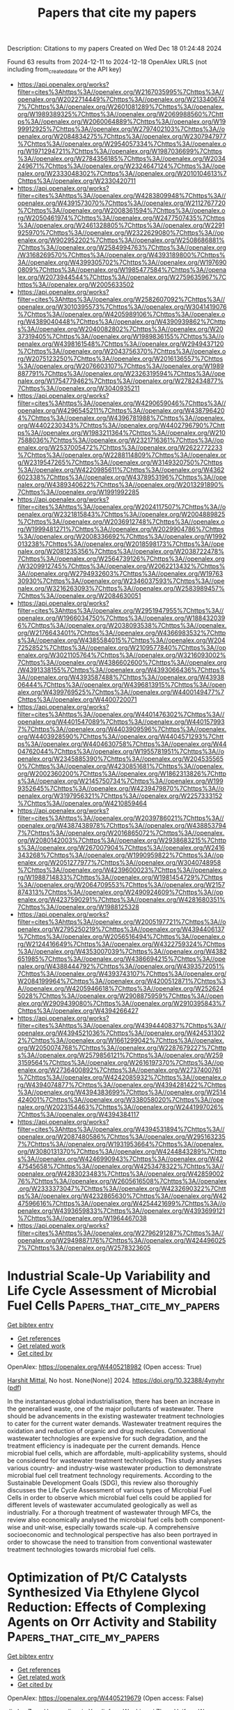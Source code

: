 #+TITLE: Papers that cite my papers
Description: Citations to my papers
Created on Wed Dec 18 01:24:48 2024

Found 63 results from 2024-12-11 to 2024-12-18
OpenAlex URLS (not including from_created_date or the API key)
- [[https://api.openalex.org/works?filter=cites%3Ahttps%3A//openalex.org/W2167035995%7Chttps%3A//openalex.org/W2022714449%7Chttps%3A//openalex.org/W2133406747%7Chttps%3A//openalex.org/W2601081289%7Chttps%3A//openalex.org/W1989389325%7Chttps%3A//openalex.org/W2069988560%7Chttps%3A//openalex.org/W2060064889%7Chttps%3A//openalex.org/W1999912925%7Chttps%3A//openalex.org/W2797402103%7Chttps%3A//openalex.org/W2084834275%7Chttps%3A//openalex.org/W2307947977%7Chttps%3A//openalex.org/W2954057334%7Chttps%3A//openalex.org/W1971294721%7Chttps%3A//openalex.org/W1987036699%7Chttps%3A//openalex.org/W2784356185%7Chttps%3A//openalex.org/W2034249671%7Chttps%3A//openalex.org/W2324647124%7Chttps%3A//openalex.org/W2333048302%7Chttps%3A//openalex.org/W2010104613%7Chttps%3A//openalex.org/W2330420711]]
- [[https://api.openalex.org/works?filter=cites%3Ahttps%3A//openalex.org/W4283809948%7Chttps%3A//openalex.org/W4391573070%7Chttps%3A//openalex.org/W2112767720%7Chttps%3A//openalex.org/W2008361594%7Chttps%3A//openalex.org/W2050461974%7Chttps%3A//openalex.org/W2477507435%7Chttps%3A//openalex.org/W2461328805%7Chttps%3A//openalex.org/W2291925970%7Chttps%3A//openalex.org/W2322629080%7Chttps%3A//openalex.org/W902952202%7Chttps%3A//openalex.org/W2508686881%7Chttps%3A//openalex.org/W2584994763%7Chttps%3A//openalex.org/W3168269570%7Chttps%3A//openalex.org/W4393189800%7Chttps%3A//openalex.org/W4399305702%7Chttps%3A//openalex.org/W1976900809%7Chttps%3A//openalex.org/W1985477584%7Chttps%3A//openalex.org/W2073944544%7Chttps%3A//openalex.org/W2759635967%7Chttps%3A//openalex.org/W2005633502]]
- [[https://api.openalex.org/works?filter=cites%3Ahttps%3A//openalex.org/W2582607092%7Chttps%3A//openalex.org/W3010395573%7Chttps%3A//openalex.org/W3041419076%7Chttps%3A//openalex.org/W4205989106%7Chttps%3A//openalex.org/W4389040448%7Chttps%3A//openalex.org/W4390939862%7Chttps%3A//openalex.org/W2040082802%7Chttps%3A//openalex.org/W2037319405%7Chttps%3A//openalex.org/W1989836155%7Chttps%3A//openalex.org/W4398161548%7Chttps%3A//openalex.org/W2949437120%7Chttps%3A//openalex.org/W2043756370%7Chttps%3A//openalex.org/W2075123250%7Chttps%3A//openalex.org/W2016136557%7Chttps%3A//openalex.org/W2076603107%7Chttps%3A//openalex.org/W1989887791%7Chttps%3A//openalex.org/W2326319594%7Chttps%3A//openalex.org/W1754779462%7Chttps%3A//openalex.org/W2782434877%7Chttps%3A//openalex.org/W3040935211]]
- [[https://api.openalex.org/works?filter=cites%3Ahttps%3A//openalex.org/W4290659046%7Chttps%3A//openalex.org/W4296545211%7Chttps%3A//openalex.org/W4387964204%7Chttps%3A//openalex.org/W4396781988%7Chttps%3A//openalex.org/W4402230343%7Chttps%3A//openalex.org/W4402796790%7Chttps%3A//openalex.org/W1983211364%7Chttps%3A//openalex.org/W2107588036%7Chttps%3A//openalex.org/W2321716361%7Chttps%3A//openalex.org/W2537005472%7Chttps%3A//openalex.org/W2622772233%7Chttps%3A//openalex.org/W2288114809%7Chttps%3A//openalex.org/W2319547265%7Chttps%3A//openalex.org/W3149320750%7Chttps%3A//openalex.org/W4220985611%7Chttps%3A//openalex.org/W4362602338%7Chttps%3A//openalex.org/W4378953196%7Chttps%3A//openalex.org/W4389340622%7Chttps%3A//openalex.org/W2013291890%7Chttps%3A//openalex.org/W1991992285]]
- [[https://api.openalex.org/works?filter=cites%3Ahttps%3A//openalex.org/W2024117507%7Chttps%3A//openalex.org/W2321815843%7Chttps%3A//openalex.org/W2004889825%7Chttps%3A//openalex.org/W2036912748%7Chttps%3A//openalex.org/W1999481271%7Chttps%3A//openalex.org/W2029904786%7Chttps%3A//openalex.org/W2008336692%7Chttps%3A//openalex.org/W1992013238%7Chttps%3A//openalex.org/W2018598173%7Chttps%3A//openalex.org/W2081235356%7Chttps%3A//openalex.org/W2038722478%7Chttps%3A//openalex.org/W2564739126%7Chttps%3A//openalex.org/W3209912745%7Chttps%3A//openalex.org/W2062213432%7Chttps%3A//openalex.org/W2794932603%7Chttps%3A//openalex.org/W1976330930%7Chttps%3A//openalex.org/W2346037593%7Chttps%3A//openalex.org/W3216263093%7Chttps%3A//openalex.org/W2583989457%7Chttps%3A//openalex.org/W2084630051]]
- [[https://api.openalex.org/works?filter=cites%3Ahttps%3A//openalex.org/W2951947955%7Chttps%3A//openalex.org/W1966034750%7Chttps%3A//openalex.org/W1884320396%7Chttps%3A//openalex.org/W2038093538%7Chttps%3A//openalex.org/W2176643401%7Chttps%3A//openalex.org/W4366983532%7Chttps%3A//openalex.org/W4385584015%7Chttps%3A//openalex.org/W2047252852%7Chttps%3A//openalex.org/W2109577840%7Chttps%3A//openalex.org/W3021105764%7Chttps%3A//openalex.org/W3216093002%7Chttps%3A//openalex.org/W4386602600%7Chttps%3A//openalex.org/W4391338155%7Chttps%3A//openalex.org/W4393066436%7Chttps%3A//openalex.org/W4393587488%7Chttps%3A//openalex.org/W4393806444%7Chttps%3A//openalex.org/W4396813915%7Chttps%3A//openalex.org/W4399769525%7Chttps%3A//openalex.org/W4400149477%7Chttps%3A//openalex.org/W4400720071]]
- [[https://api.openalex.org/works?filter=cites%3Ahttps%3A//openalex.org/W4401476302%7Chttps%3A//openalex.org/W4401547089%7Chttps%3A//openalex.org/W4401579937%7Chttps%3A//openalex.org/W4403909596%7Chttps%3A//openalex.org/W4403928590%7Chttps%3A//openalex.org/W4404571293%7Chttps%3A//openalex.org/W4404630758%7Chttps%3A//openalex.org/W4404762044%7Chttps%3A//openalex.org/W1955781951%7Chttps%3A//openalex.org/W2345885390%7Chttps%3A//openalex.org/W2045355650%7Chttps%3A//openalex.org/W4230851681%7Chttps%3A//openalex.org/W2002360200%7Chttps%3A//openalex.org/W1862313826%7Chttps%3A//openalex.org/W2145750734%7Chttps%3A//openalex.org/W1999352645%7Chttps%3A//openalex.org/W4239479870%7Chttps%3A//openalex.org/W3197956321%7Chttps%3A//openalex.org/W2257333152%7Chttps%3A//openalex.org/W4210859464]]
- [[https://api.openalex.org/works?filter=cites%3Ahttps%3A//openalex.org/W2039786021%7Chttps%3A//openalex.org/W4387438978%7Chttps%3A//openalex.org/W4388537947%7Chttps%3A//openalex.org/W2016865072%7Chttps%3A//openalex.org/W2080142003%7Chttps%3A//openalex.org/W2938683215%7Chttps%3A//openalex.org/W267007904%7Chttps%3A//openalex.org/W2416343268%7Chttps%3A//openalex.org/W1990959822%7Chttps%3A//openalex.org/W2051277977%7Chttps%3A//openalex.org/W3040748958%7Chttps%3A//openalex.org/W4239600023%7Chttps%3A//openalex.org/W1988714833%7Chttps%3A//openalex.org/W1981454729%7Chttps%3A//openalex.org/W2064709553%7Chttps%3A//openalex.org/W2157874313%7Chttps%3A//openalex.org/W2490924609%7Chttps%3A//openalex.org/W4237590291%7Chttps%3A//openalex.org/W4281680351%7Chttps%3A//openalex.org/W1988125328]]
- [[https://api.openalex.org/works?filter=cites%3Ahttps%3A//openalex.org/W2005197721%7Chttps%3A//openalex.org/W2795250219%7Chttps%3A//openalex.org/W4394406137%7Chttps%3A//openalex.org/W2056516494%7Chttps%3A//openalex.org/W2124416649%7Chttps%3A//openalex.org/W4322759324%7Chttps%3A//openalex.org/W4353007039%7Chttps%3A//openalex.org/W4382651985%7Chttps%3A//openalex.org/W4386694215%7Chttps%3A//openalex.org/W4388444792%7Chttps%3A//openalex.org/W4393572051%7Chttps%3A//openalex.org/W4393743107%7Chttps%3A//openalex.org/W2084199964%7Chttps%3A//openalex.org/W4200512871%7Chttps%3A//openalex.org/W4205946618%7Chttps%3A//openalex.org/W2526245028%7Chttps%3A//openalex.org/W2908875959%7Chttps%3A//openalex.org/W2909439080%7Chttps%3A//openalex.org/W2910395843%7Chttps%3A//openalex.org/W4394266427]]
- [[https://api.openalex.org/works?filter=cites%3Ahttps%3A//openalex.org/W4394440837%7Chttps%3A//openalex.org/W4394521036%7Chttps%3A//openalex.org/W4245313022%7Chttps%3A//openalex.org/W1661299042%7Chttps%3A//openalex.org/W2050074768%7Chttps%3A//openalex.org/W2287679227%7Chttps%3A//openalex.org/W2579856121%7Chttps%3A//openalex.org/W2593159564%7Chttps%3A//openalex.org/W2616197370%7Chttps%3A//openalex.org/W2736400892%7Chttps%3A//openalex.org/W2737400761%7Chttps%3A//openalex.org/W4242085932%7Chttps%3A//openalex.org/W4394074877%7Chttps%3A//openalex.org/W4394281422%7Chttps%3A//openalex.org/W4394383699%7Chttps%3A//openalex.org/W2514424001%7Chttps%3A//openalex.org/W338058020%7Chttps%3A//openalex.org/W2023154463%7Chttps%3A//openalex.org/W2441997026%7Chttps%3A//openalex.org/W4394384117]]
- [[https://api.openalex.org/works?filter=cites%3Ahttps%3A//openalex.org/W4394531894%7Chttps%3A//openalex.org/W2087480586%7Chttps%3A//openalex.org/W2951632357%7Chttps%3A//openalex.org/W1931953664%7Chttps%3A//openalex.org/W3080131370%7Chttps%3A//openalex.org/W4244843289%7Chttps%3A//openalex.org/W4246990943%7Chttps%3A//openalex.org/W4247545658%7Chttps%3A//openalex.org/W4253478322%7Chttps%3A//openalex.org/W4283023483%7Chttps%3A//openalex.org/W4285900276%7Chttps%3A//openalex.org/W2605616508%7Chttps%3A//openalex.org/W2333373047%7Chttps%3A//openalex.org/W4232690322%7Chttps%3A//openalex.org/W4232865630%7Chttps%3A//openalex.org/W4247596616%7Chttps%3A//openalex.org/W4254421699%7Chttps%3A//openalex.org/W4393659833%7Chttps%3A//openalex.org/W4393699121%7Chttps%3A//openalex.org/W1964467038]]
- [[https://api.openalex.org/works?filter=cites%3Ahttps%3A//openalex.org/W2796291287%7Chttps%3A//openalex.org/W2949887176%7Chttps%3A//openalex.org/W4244960257%7Chttps%3A//openalex.org/W2578323605]]

* Industrial Scale-Up Variability and Life Cycle Assessment of Microbial Fuel Cells  :Papers_that_cite_my_papers:
:PROPERTIES:
:UUID: https://openalex.org/W4405218982
:TOPICS: Microbial Fuel Cells and Bioremediation, Electrochemical sensors and biosensors, Extraction and Separation Processes
:PUBLICATION_DATE: 2024-12-11
:END:    
    
[[elisp:(doi-add-bibtex-entry "https://doi.org/10.32388/4ynyhr")][Get bibtex entry]] 

- [[elisp:(progn (xref--push-markers (current-buffer) (point)) (oa--referenced-works "https://openalex.org/W4405218982"))][Get references]]
- [[elisp:(progn (xref--push-markers (current-buffer) (point)) (oa--related-works "https://openalex.org/W4405218982"))][Get related work]]
- [[elisp:(progn (xref--push-markers (current-buffer) (point)) (oa--cited-by-works "https://openalex.org/W4405218982"))][Get cited by]]

OpenAlex: https://openalex.org/W4405218982 (Open access: True)
    
[[https://openalex.org/A5063455322][Harshit Mittal]], No host. None(None)] 2024. https://doi.org/10.32388/4ynyhr  ([[https://www.qeios.com/read/4YNYHR/pdf][pdf]])
     
In the instantaneous global industrialisation, there has been an increase in the generalised waste, one of the major pollutants of wastewater. There should be advancements in the existing wastewater treatment technologies to cater for the current water demands. Wastewater treatment requires the oxidation and reduction of organic and drug molecules. Conventional wastewater technologies are expensive for such degradation, and the treatment efficiency is inadequate per the current demands. Hence microbial fuel cells, which are affordable, multi-applicability systems, should be considered for wastewater treatment technologies. This study analyses various country- and industry-wise wastewater production to demonstrate microbial fuel cell treatment technology requirements. According to the Sustainable Development Goals (SDG), this review also thoroughly discusses the Life Cycle Assessment of various types of Microbial Fuel Cells in order to observe which microbial fuel cells could be applied for different levels of wastewater accumulated geologically as well as industrially. For a thorough treatment of wastewater through MFCs, the review also economically analysed the microbial fuel cells both component-wise and unit-wise, especially towards scale-up. A comprehensive socioeconomic and technological perspective has also been portrayed in order to showcase the need to transition from conventional wastewater treatment technologies towards microbial fuel cells.    

    

* Optimization of Pt/C Catalysts Synthesized Via Ethylene Glycol Reduction: Effects of Complexing Agents on Orr Activity and Stability  :Papers_that_cite_my_papers:
:PROPERTIES:
:UUID: https://openalex.org/W4405219679
:TOPICS: Electrocatalysts for Energy Conversion, Fuel Cells and Related Materials, Catalytic Processes in Materials Science
:PUBLICATION_DATE: 2024-01-01
:END:    
    
[[elisp:(doi-add-bibtex-entry "https://doi.org/10.2139/ssrn.5051189")][Get bibtex entry]] 

- [[elisp:(progn (xref--push-markers (current-buffer) (point)) (oa--referenced-works "https://openalex.org/W4405219679"))][Get references]]
- [[elisp:(progn (xref--push-markers (current-buffer) (point)) (oa--related-works "https://openalex.org/W4405219679"))][Get related work]]
- [[elisp:(progn (xref--push-markers (current-buffer) (point)) (oa--cited-by-works "https://openalex.org/W4405219679"))][Get cited by]]

OpenAlex: https://openalex.org/W4405219679 (Open access: False)
    
[[https://openalex.org/A5046320247][Jia Lu]], [[https://openalex.org/A5101432063][Zeyu Huang]], [[https://openalex.org/A5071299775][Jianyin Xu]], [[https://openalex.org/A5055872395][Jinfeng Wu]], [[https://openalex.org/A5031560212][Liuwei Zhan]], [[https://openalex.org/A5100386415][Haifeng Wang]], [[https://openalex.org/A5101519400][Zonghua Wang]], [[https://openalex.org/A5006508633][Lu Zhou]], No host. None(None)] 2024. https://doi.org/10.2139/ssrn.5051189 
     
No abstract    

    

* Strain−free 2D h−B2S3 nano−electrocatalyst for efficient hydrogen evolution reaction: An ab initio study  :Papers_that_cite_my_papers:
:PROPERTIES:
:UUID: https://openalex.org/W4405227119
:TOPICS: Electrocatalysts for Energy Conversion, Advanced Photocatalysis Techniques, Chalcogenide Semiconductor Thin Films
:PUBLICATION_DATE: 2024-12-10
:END:    
    
[[elisp:(doi-add-bibtex-entry "https://doi.org/10.1016/j.ijhydene.2024.12.102")][Get bibtex entry]] 

- [[elisp:(progn (xref--push-markers (current-buffer) (point)) (oa--referenced-works "https://openalex.org/W4405227119"))][Get references]]
- [[elisp:(progn (xref--push-markers (current-buffer) (point)) (oa--related-works "https://openalex.org/W4405227119"))][Get related work]]
- [[elisp:(progn (xref--push-markers (current-buffer) (point)) (oa--cited-by-works "https://openalex.org/W4405227119"))][Get cited by]]

OpenAlex: https://openalex.org/W4405227119 (Open access: False)
    
[[https://openalex.org/A5071679334][Muhammad Huzaifa]], [[https://openalex.org/A5033530104][Mohammad Nur‐e‐Alam]], [[https://openalex.org/A5049001654][Caterina Cocchi]], [[https://openalex.org/A5088933972][Zaheer Ul‐Haq]], International Journal of Hydrogen Energy. 98(None)] 2024. https://doi.org/10.1016/j.ijhydene.2024.12.102 
     
No abstract    

    

* Oxygen grain-boundary segregation in HCP Ti — Computational investigations using an atomic cluster expansion potential  :Papers_that_cite_my_papers:
:PROPERTIES:
:UUID: https://openalex.org/W4405232245
:TOPICS: Machine Learning in Materials Science, Nuclear Materials and Properties, Metal and Thin Film Mechanics
:PUBLICATION_DATE: 2024-12-10
:END:    
    
[[elisp:(doi-add-bibtex-entry "https://doi.org/10.1016/j.commatsci.2024.113577")][Get bibtex entry]] 

- [[elisp:(progn (xref--push-markers (current-buffer) (point)) (oa--referenced-works "https://openalex.org/W4405232245"))][Get references]]
- [[elisp:(progn (xref--push-markers (current-buffer) (point)) (oa--related-works "https://openalex.org/W4405232245"))][Get related work]]
- [[elisp:(progn (xref--push-markers (current-buffer) (point)) (oa--cited-by-works "https://openalex.org/W4405232245"))][Get cited by]]

OpenAlex: https://openalex.org/W4405232245 (Open access: True)
    
[[https://openalex.org/A5041189978][Buyu Zhang]], [[https://openalex.org/A5022757282][Enze Chen]], [[https://openalex.org/A5036265708][Mark Asta]], Computational Materials Science. 248(None)] 2024. https://doi.org/10.1016/j.commatsci.2024.113577 
     
No abstract    

    

* High-throughput screening of MIMII-PC6 dual-atom electrocatalysts for efficient and selective electrocatalytic reduction of CO2 to C1 and C2 products  :Papers_that_cite_my_papers:
:PROPERTIES:
:UUID: https://openalex.org/W4405237089
:TOPICS: CO2 Reduction Techniques and Catalysts, Electrocatalysts for Energy Conversion, Ionic liquids properties and applications
:PUBLICATION_DATE: 2024-12-01
:END:    
    
[[elisp:(doi-add-bibtex-entry "https://doi.org/10.1016/j.mtphys.2024.101613")][Get bibtex entry]] 

- [[elisp:(progn (xref--push-markers (current-buffer) (point)) (oa--referenced-works "https://openalex.org/W4405237089"))][Get references]]
- [[elisp:(progn (xref--push-markers (current-buffer) (point)) (oa--related-works "https://openalex.org/W4405237089"))][Get related work]]
- [[elisp:(progn (xref--push-markers (current-buffer) (point)) (oa--cited-by-works "https://openalex.org/W4405237089"))][Get cited by]]

OpenAlex: https://openalex.org/W4405237089 (Open access: False)
    
[[https://openalex.org/A5100378447][Jing Wang]], [[https://openalex.org/A5100638121][Xiang Feng]], [[https://openalex.org/A5018203647][Yangyang Song]], [[https://openalex.org/A5100439423][Haixia Wang]], [[https://openalex.org/A5100418351][Chen Chen]], [[https://openalex.org/A5064380503][Xian Zhao]], [[https://openalex.org/A5051102233][Weiliu Fan]], Materials Today Physics. None(None)] 2024. https://doi.org/10.1016/j.mtphys.2024.101613 
     
No abstract    

    

* Strain engineering of ZrS2/PtSe2 heterojunction photocatalytic system for building environmental remediation: first-principles study  :Papers_that_cite_my_papers:
:PROPERTIES:
:UUID: https://openalex.org/W4405237921
:TOPICS: Advanced Photocatalysis Techniques, 2D Materials and Applications, Chalcogenide Semiconductor Thin Films
:PUBLICATION_DATE: 2024-12-01
:END:    
    
[[elisp:(doi-add-bibtex-entry "https://doi.org/10.1016/j.vacuum.2024.113941")][Get bibtex entry]] 

- [[elisp:(progn (xref--push-markers (current-buffer) (point)) (oa--referenced-works "https://openalex.org/W4405237921"))][Get references]]
- [[elisp:(progn (xref--push-markers (current-buffer) (point)) (oa--related-works "https://openalex.org/W4405237921"))][Get related work]]
- [[elisp:(progn (xref--push-markers (current-buffer) (point)) (oa--cited-by-works "https://openalex.org/W4405237921"))][Get cited by]]

OpenAlex: https://openalex.org/W4405237921 (Open access: False)
    
[[https://openalex.org/A5113430307][Jie Shi]], Vacuum. None(None)] 2024. https://doi.org/10.1016/j.vacuum.2024.113941 
     
No abstract    

    

* Construction of ruthenium catalysts based on Ce-Al composite supports for hydrogen production from ammonia decomposition: Mechanism exploration via DFT calculations  :Papers_that_cite_my_papers:
:PROPERTIES:
:UUID: https://openalex.org/W4405242920
:TOPICS: Ammonia Synthesis and Nitrogen Reduction, Catalytic Processes in Materials Science, Hydrogen Storage and Materials
:PUBLICATION_DATE: 2024-12-10
:END:    
    
[[elisp:(doi-add-bibtex-entry "https://doi.org/10.1016/j.fuel.2024.134043")][Get bibtex entry]] 

- [[elisp:(progn (xref--push-markers (current-buffer) (point)) (oa--referenced-works "https://openalex.org/W4405242920"))][Get references]]
- [[elisp:(progn (xref--push-markers (current-buffer) (point)) (oa--related-works "https://openalex.org/W4405242920"))][Get related work]]
- [[elisp:(progn (xref--push-markers (current-buffer) (point)) (oa--cited-by-works "https://openalex.org/W4405242920"))][Get cited by]]

OpenAlex: https://openalex.org/W4405242920 (Open access: False)
    
[[https://openalex.org/A5108875233][Ranlei Shao]], [[https://openalex.org/A5100388637][Lu Zhang]], [[https://openalex.org/A5069897736][Luyuan Wang]], [[https://openalex.org/A5101469331][Jianmei Wang]], [[https://openalex.org/A5100432033][Xingyu Zhang]], [[https://openalex.org/A5074263418][Shiwang Han]], [[https://openalex.org/A5043953804][Xingxing Cheng]], [[https://openalex.org/A5100404707][Zhiqiang Wang]], Fuel. 384(None)] 2024. https://doi.org/10.1016/j.fuel.2024.134043 
     
No abstract    

    

* Designing and screening single‐atom alloy catalysts for CO2 reduction to CH3OH via DFT and machine learning  :Papers_that_cite_my_papers:
:PROPERTIES:
:UUID: https://openalex.org/W4405247170
:TOPICS: Machine Learning in Materials Science, CO2 Reduction Techniques and Catalysts, Catalytic Processes in Materials Science
:PUBLICATION_DATE: 2024-12-10
:END:    
    
[[elisp:(doi-add-bibtex-entry "https://doi.org/10.1002/aic.18678")][Get bibtex entry]] 

- [[elisp:(progn (xref--push-markers (current-buffer) (point)) (oa--referenced-works "https://openalex.org/W4405247170"))][Get references]]
- [[elisp:(progn (xref--push-markers (current-buffer) (point)) (oa--related-works "https://openalex.org/W4405247170"))][Get related work]]
- [[elisp:(progn (xref--push-markers (current-buffer) (point)) (oa--cited-by-works "https://openalex.org/W4405247170"))][Get cited by]]

OpenAlex: https://openalex.org/W4405247170 (Open access: False)
    
[[https://openalex.org/A5047701204][Wenyu Zhou]], [[https://openalex.org/A5038092047][Haisong Feng]], [[https://openalex.org/A5112355821][Shihong Zhou]], [[https://openalex.org/A5101424499][Mengxin Wang]], [[https://openalex.org/A5100610918][Yuping Chen]], [[https://openalex.org/A5043257919][Chenyang Lu]], [[https://openalex.org/A5090354249][Hao Yuan]], [[https://openalex.org/A5067721654][Jing Yang]], [[https://openalex.org/A5100426171][Qun Li]], [[https://openalex.org/A5037229316][Luxi Tan]], [[https://openalex.org/A5041988068][Lichun Dong]], [[https://openalex.org/A5100675809][Yong‐Wei Zhang]], AIChE Journal. None(None)] 2024. https://doi.org/10.1002/aic.18678 
     
Abstract Carbon dioxide (CO 2 ) utilization technology is of great significance for achieving carbon neutrality, in which the catalytic materials play crucial roles, and among them, single‐atom alloys (SAAs) are of particular interests. In this study, density functional theory (DFT) calculations and machine learning are employed to assess the effectiveness of Cu‐, Ag‐, and Ni‐host SAAs as catalysts for electrochemical CO 2 reduction to CH 3 OH. The Gibbs free energies of 477 elementary reactions across 35 SAAs involved in CO 2 reduction are calculated, and by utilizing this dataset, a trained gradient boosting regression model is established with an excellent accuracy. Subsequently, the properties of 46 unknown SAAs are predicted, including their pathways, products, potential‐determining steps (PDS), and corresponding Gibbs free energies of the PDS ( G PDS ). Three promising candidates, ZnCu, AuAg and MoNi, stand out due to their lowest G PDS among Cu‐, Ag‐ and Ni‐ hosted SAAs, respectively.    

    

* On the increase of the melting temperature of water confined in one-dimensional nano-cavities  :Papers_that_cite_my_papers:
:PROPERTIES:
:UUID: https://openalex.org/W4405247918
:TOPICS: Nanopore and Nanochannel Transport Studies, Graphene research and applications, Thermal properties of materials
:PUBLICATION_DATE: 2024-12-10
:END:    
    
[[elisp:(doi-add-bibtex-entry "https://doi.org/10.1063/5.0239452")][Get bibtex entry]] 

- [[elisp:(progn (xref--push-markers (current-buffer) (point)) (oa--referenced-works "https://openalex.org/W4405247918"))][Get references]]
- [[elisp:(progn (xref--push-markers (current-buffer) (point)) (oa--related-works "https://openalex.org/W4405247918"))][Get related work]]
- [[elisp:(progn (xref--push-markers (current-buffer) (point)) (oa--cited-by-works "https://openalex.org/W4405247918"))][Get cited by]]

OpenAlex: https://openalex.org/W4405247918 (Open access: False)
    
[[https://openalex.org/A5072982817][Flaviano Della Pia]], [[https://openalex.org/A5051203100][Andrea Zen]], [[https://openalex.org/A5009821984][Venkat Kapil]], [[https://openalex.org/A5062988307][Fabian L. Thiemann]], [[https://openalex.org/A5001456207][Dario Alfè]], [[https://openalex.org/A5056513432][Angelos Michaelides]], The Journal of Chemical Physics. 161(22)] 2024. https://doi.org/10.1063/5.0239452 
     
Water confined in nanoscale cavities plays a crucial role in everyday phenomena in geology and biology, as well as technological applications at the water–energy nexus. However, even understanding the basic properties of nano-confined water is extremely challenging for theory, simulations, and experiments. In particular, determining the melting temperature of quasi-one-dimensional ice polymorphs confined in carbon nanotubes has proven to be an exceptionally difficult task, with previous experimental and classical simulation approaches reporting values ranging from ∼180 K up to ∼450 K at ambient pressure. In this work, we use a machine learning potential that delivers first principles accuracy (trained to the density functional theory approximation revPBE0-D3) to study the phase diagram of water for confinement diameters 9.5 &lt; d &lt; 12.5 Å. We find that several distinct ice polymorphs melt in a surprisingly narrow range between ∼280 and ∼310 K, with a melting mechanism that depends on the nanotube diameter. These results shed new light on the melting of ice in one-dimension and have implications for the operating conditions of carbon-based filtration and desalination devices.    

    

* Recent Advances in Machine Learning‐Assisted Multiscale Design of Energy Materials  :Papers_that_cite_my_papers:
:PROPERTIES:
:UUID: https://openalex.org/W4405257673
:TOPICS: Machine Learning in Materials Science, Electronic and Structural Properties of Oxides, X-ray Diffraction in Crystallography
:PUBLICATION_DATE: 2024-12-10
:END:    
    
[[elisp:(doi-add-bibtex-entry "https://doi.org/10.1002/aenm.202403876")][Get bibtex entry]] 

- [[elisp:(progn (xref--push-markers (current-buffer) (point)) (oa--referenced-works "https://openalex.org/W4405257673"))][Get references]]
- [[elisp:(progn (xref--push-markers (current-buffer) (point)) (oa--related-works "https://openalex.org/W4405257673"))][Get related work]]
- [[elisp:(progn (xref--push-markers (current-buffer) (point)) (oa--cited-by-works "https://openalex.org/W4405257673"))][Get cited by]]

OpenAlex: https://openalex.org/W4405257673 (Open access: True)
    
[[https://openalex.org/A5027418869][Bohayra Mortazavi]], Advanced Energy Materials. None(None)] 2024. https://doi.org/10.1002/aenm.202403876  ([[https://onlinelibrary.wiley.com/doi/pdfdirect/10.1002/aenm.202403876][pdf]])
     
Abstract This review highlights recent advances in machine learning (ML)‐assisted design of energy materials. Initially, ML algorithms were successfully applied to screen materials databases by establishing complex relationships between atomic structures and their resulting properties, thus accelerating the identification of candidates with desirable properties. Recently, the development of highly accurate ML interatomic potentials and generative models has not only improved the robust prediction of physical properties, but also significantly accelerated the discovery of materials. In the past couple of years, ML methods have enabled high‐precision first‐principles predictions of electronic and optical properties for large systems, providing unprecedented opportunities in materials science. Furthermore, ML‐assisted microstructure reconstruction and physics‐informed solutions for partial differential equations have facilitated the understanding of microstructure–property relationships. Most recently, the seamless integration of various ML platforms has led to the emergence of autonomous laboratories that combine quantum mechanical calculations, large language models, and experimental validations, fundamentally transforming the traditional approach to novel materials synthesis. While highlighting the aforementioned recent advances, existing challenges are also discussed. Ultimately, ML is expected to fully integrate atomic‐scale simulations, reverse engineering, process optimization, and device fabrication, empowering autonomous and generative energy system design. This will drive transformative innovations in energy conversion, storage, and harvesting technologies.    

    

* Coaxial Metal‐Nitrogen–Carbon Single‐Atom Catalysts Boost Acid Hydrogen Peroxide Production  :Papers_that_cite_my_papers:
:PROPERTIES:
:UUID: https://openalex.org/W4405258100
:TOPICS: Electrocatalysts for Energy Conversion, Advanced battery technologies research, Electrochemical Analysis and Applications
:PUBLICATION_DATE: 2024-12-10
:END:    
    
[[elisp:(doi-add-bibtex-entry "https://doi.org/10.1002/adfm.202419220")][Get bibtex entry]] 

- [[elisp:(progn (xref--push-markers (current-buffer) (point)) (oa--referenced-works "https://openalex.org/W4405258100"))][Get references]]
- [[elisp:(progn (xref--push-markers (current-buffer) (point)) (oa--related-works "https://openalex.org/W4405258100"))][Get related work]]
- [[elisp:(progn (xref--push-markers (current-buffer) (point)) (oa--cited-by-works "https://openalex.org/W4405258100"))][Get cited by]]

OpenAlex: https://openalex.org/W4405258100 (Open access: True)
    
[[https://openalex.org/A5021198696][Hongshang Hu]], [[https://openalex.org/A5107771429][Chang Zhang]], [[https://openalex.org/A5100327227][Shiyuan Liu]], [[https://openalex.org/A5112092790][Hangyu Qi]], [[https://openalex.org/A5100427177][Haoyu Wang]], [[https://openalex.org/A5100352811][Xinyu Wang]], [[https://openalex.org/A5091802653][Lilong Zhang]], [[https://openalex.org/A5100349601][Lei Liu]], [[https://openalex.org/A5020699341][Lipiao Bao]], [[https://openalex.org/A5088470415][Muneerah Alomar]], [[https://openalex.org/A5100409881][Jian Zhang]], [[https://openalex.org/A5078853797][Xing Lü]], Advanced Functional Materials. None(None)] 2024. https://doi.org/10.1002/adfm.202419220  ([[https://onlinelibrary.wiley.com/doi/pdfdirect/10.1002/adfm.202419220][pdf]])
     
Abstract Electrosynthesis of hydrogen peroxide (H 2 O 2 ) by two‐electron oxygen reduction reaction (2e − ORR) under acidic conditions is promising. However, constructing a highly efficient acid‐resistant 2e − ORR electrocatalyst is critical but challenging. Herein, a coaxial cobalt single‐atom catalyst on carbon nanotubes (Co SA ‐N‐C/CNTs) is designed and synthesized by an ingenious separation chemical vapor deposition (SCVD) strategy, which achieves higher ORR activity, dominated 2e − selectivity, and superior stability in acid, compared to the counterpart nanoparticle catalyst prepared by traditional mixture pyrolysis. The as‐assembled electrode using Co SA ‐N‐C/CNTs catalyst demonstrates a high H 2 O 2 yield in excess of 2000 mmol g cat −1 h −1 with a Faraday efficiency of >90% over 100 h without decay in a flow cell, as superior to the most reported acidic H 2 O 2 production catalysts. Experimental characterization and theoretical calculations reveal that such excellent 2e − ORR performance of Co SA ‐N‐C/CNTs originate from the combined advantages of strongly coupled coaxial core–shell structure and highly dispersed single‐atom property. Most importantly, a series of other coaxial transition metal single‐atom catalysts (M SA ‐N‐C/CNTs, M = Fe, Cu, or Ni) are prepared through this SCVD strategy, and they all show enhanced ORR performance, demonstrating universality.    

    

* A comprehensive Review based on the synthesis, properties, morphology, functionalization, and potential applications of transition metals nitrides  :Papers_that_cite_my_papers:
:PROPERTIES:
:UUID: https://openalex.org/W4405266578
:TOPICS: MXene and MAX Phase Materials, Advanced Memory and Neural Computing, Semiconductor materials and devices
:PUBLICATION_DATE: 2024-12-11
:END:    
    
[[elisp:(doi-add-bibtex-entry "https://doi.org/10.1016/j.ccr.2024.216353")][Get bibtex entry]] 

- [[elisp:(progn (xref--push-markers (current-buffer) (point)) (oa--referenced-works "https://openalex.org/W4405266578"))][Get references]]
- [[elisp:(progn (xref--push-markers (current-buffer) (point)) (oa--related-works "https://openalex.org/W4405266578"))][Get related work]]
- [[elisp:(progn (xref--push-markers (current-buffer) (point)) (oa--cited-by-works "https://openalex.org/W4405266578"))][Get cited by]]

OpenAlex: https://openalex.org/W4405266578 (Open access: False)
    
[[https://openalex.org/A5112864940][Hamid Ali]], [[https://openalex.org/A5085364028][Yasin Orooji]], [[https://openalex.org/A5039619642][Zeeshan Ajmal]], [[https://openalex.org/A5090340271][Mohamed Abboud]], [[https://openalex.org/A5061884382][Ahmed M. Abu‐Dief]], [[https://openalex.org/A5004553705][Khulood A. Abu Al‐Ola]], [[https://openalex.org/A5066661673][Hassan M.A. Hassan]], [[https://openalex.org/A5111078801][Dewu Yue]], [[https://openalex.org/A5064686579][Shengrong Guo]], [[https://openalex.org/A5040048786][Asif Hayat]], Coordination Chemistry Reviews. 526(None)] 2024. https://doi.org/10.1016/j.ccr.2024.216353 
     
No abstract    

    

* Alkene Epoxidation and Oxygen Evolution Reactions Compete for Reactive Surface Oxygen Atoms on Gold Anodes  :Papers_that_cite_my_papers:
:PROPERTIES:
:UUID: https://openalex.org/W4405274268
:TOPICS: Electrocatalysts for Energy Conversion, Electrochemical Analysis and Applications, Advanced Memory and Neural Computing
:PUBLICATION_DATE: 2024-12-11
:END:    
    
[[elisp:(doi-add-bibtex-entry "https://doi.org/10.1021/jacs.4c08948")][Get bibtex entry]] 

- [[elisp:(progn (xref--push-markers (current-buffer) (point)) (oa--referenced-works "https://openalex.org/W4405274268"))][Get references]]
- [[elisp:(progn (xref--push-markers (current-buffer) (point)) (oa--related-works "https://openalex.org/W4405274268"))][Get related work]]
- [[elisp:(progn (xref--push-markers (current-buffer) (point)) (oa--cited-by-works "https://openalex.org/W4405274268"))][Get cited by]]

OpenAlex: https://openalex.org/W4405274268 (Open access: True)
    
[[https://openalex.org/A5072672915][Richa Ghosh]], [[https://openalex.org/A10000002564][Geoffrey M. Hopping]], [[https://openalex.org/A5063163179][Jiong Lu]], [[https://openalex.org/A10000002565][Drew W. Hollyfield]], [[https://openalex.org/A5062793974][David W. Flaherty]], Journal of the American Chemical Society. None(None)] 2024. https://doi.org/10.1021/jacs.4c08948 
     
Rates and selectivities for the partial oxidation of organic molecules on reactive electrodes depend on the identity and prevalence of reactive and spectator species. Here, we investigate the mechanism for the epoxidation of 1-hexene (C    

    

* In Situ Polymerization Electrospinning of Amine–Epoxy/Poly(vinyl alcohol) Nanofiber Webs for Direct CO2 Capture from the Air  :Papers_that_cite_my_papers:
:PROPERTIES:
:UUID: https://openalex.org/W4405277088
:TOPICS: Carbon Dioxide Capture Technologies, Membrane Separation and Gas Transport, Fuel Cells and Related Materials
:PUBLICATION_DATE: 2024-12-11
:END:    
    
[[elisp:(doi-add-bibtex-entry "https://doi.org/10.1021/acsomega.4c07631")][Get bibtex entry]] 

- [[elisp:(progn (xref--push-markers (current-buffer) (point)) (oa--referenced-works "https://openalex.org/W4405277088"))][Get references]]
- [[elisp:(progn (xref--push-markers (current-buffer) (point)) (oa--related-works "https://openalex.org/W4405277088"))][Get related work]]
- [[elisp:(progn (xref--push-markers (current-buffer) (point)) (oa--cited-by-works "https://openalex.org/W4405277088"))][Get cited by]]

OpenAlex: https://openalex.org/W4405277088 (Open access: True)
    
[[https://openalex.org/A10000003905][Chisato Okada]], [[https://openalex.org/A5000168628][Zongzi Hou]], [[https://openalex.org/A5017050621][Hiroaki Imoto]], [[https://openalex.org/A5031959602][Kensuke Naka]], [[https://openalex.org/A5059047087][Takeshi Kikutani]], [[https://openalex.org/A5111453735][Midori Takasaki]], ACS Omega. None(None)] 2024. https://doi.org/10.1021/acsomega.4c07631 
     
No abstract    

    

* Beyond conventional structures: emerging complex metal oxides for efficient oxygen and hydrogen electrocatalysis  :Papers_that_cite_my_papers:
:PROPERTIES:
:UUID: https://openalex.org/W4405281726
:TOPICS: Electrocatalysts for Energy Conversion, Advanced battery technologies research, Catalytic Processes in Materials Science
:PUBLICATION_DATE: 2024-12-11
:END:    
    
[[elisp:(doi-add-bibtex-entry "https://doi.org/10.1039/d3cs01020a")][Get bibtex entry]] 

- [[elisp:(progn (xref--push-markers (current-buffer) (point)) (oa--referenced-works "https://openalex.org/W4405281726"))][Get references]]
- [[elisp:(progn (xref--push-markers (current-buffer) (point)) (oa--related-works "https://openalex.org/W4405281726"))][Get related work]]
- [[elisp:(progn (xref--push-markers (current-buffer) (point)) (oa--cited-by-works "https://openalex.org/W4405281726"))][Get cited by]]

OpenAlex: https://openalex.org/W4405281726 (Open access: False)
    
[[https://openalex.org/A5041878300][Yinlong Zhu]], [[https://openalex.org/A5009434167][Zheng Tang]], [[https://openalex.org/A5041272249][Ling Yuan]], [[https://openalex.org/A5101295045][Bowen Li]], [[https://openalex.org/A5114093097][Zongping Shao]], [[https://openalex.org/A5035104993][Wanlin Guo]], Chemical Society Reviews. None(None)] 2024. https://doi.org/10.1039/d3cs01020a 
     
The core of clean energy technologies such as fuel cells, water electrolyzers, and metal-air batteries depends on a series of oxygen and hydrogen-based electrocatalysis reactions, including the oxygen reduction reaction (ORR), oxygen evolution reaction (OER) and hydrogen evolution reaction (HER), which necessitate cost-effective electrocatalysts to improve their energy efficiency. In the recent decade, complex metal oxides (beyond simple transition metal oxides, spinel oxides and ABO    

    

* Interpretable machine learning for chiral induced symmetry breaking of spin density boosting hydrogen evolution  :Papers_that_cite_my_papers:
:PROPERTIES:
:UUID: https://openalex.org/W4405283541
:TOPICS: Spectroscopy and Quantum Chemical Studies, Machine Learning in Materials Science, Protein Structure and Dynamics
:PUBLICATION_DATE: 2024-12-01
:END:    
    
[[elisp:(doi-add-bibtex-entry "https://doi.org/10.1016/j.jechem.2024.11.066")][Get bibtex entry]] 

- [[elisp:(progn (xref--push-markers (current-buffer) (point)) (oa--referenced-works "https://openalex.org/W4405283541"))][Get references]]
- [[elisp:(progn (xref--push-markers (current-buffer) (point)) (oa--related-works "https://openalex.org/W4405283541"))][Get related work]]
- [[elisp:(progn (xref--push-markers (current-buffer) (point)) (oa--cited-by-works "https://openalex.org/W4405283541"))][Get cited by]]

OpenAlex: https://openalex.org/W4405283541 (Open access: False)
    
[[https://openalex.org/A5046986440][Xin Song]], [[https://openalex.org/A5100398104][Zhonghua Li]], [[https://openalex.org/A5100359843][Sheng Li]], [[https://openalex.org/A5100355862][Yang Liu]], Journal of Energy Chemistry. None(None)] 2024. https://doi.org/10.1016/j.jechem.2024.11.066 
     
No abstract    

    

* Bridging the scales within transport-coupled kinetic models for heterogeneous electrocatalysis  :Papers_that_cite_my_papers:
:PROPERTIES:
:UUID: https://openalex.org/W4405286845
:TOPICS: Electrocatalysts for Energy Conversion, CO2 Reduction Techniques and Catalysts, Electrochemical Analysis and Applications
:PUBLICATION_DATE: 2024-12-01
:END:    
    
[[elisp:(doi-add-bibtex-entry "https://doi.org/10.1016/j.coelec.2024.101631")][Get bibtex entry]] 

- [[elisp:(progn (xref--push-markers (current-buffer) (point)) (oa--referenced-works "https://openalex.org/W4405286845"))][Get references]]
- [[elisp:(progn (xref--push-markers (current-buffer) (point)) (oa--related-works "https://openalex.org/W4405286845"))][Get related work]]
- [[elisp:(progn (xref--push-markers (current-buffer) (point)) (oa--cited-by-works "https://openalex.org/W4405286845"))][Get cited by]]

OpenAlex: https://openalex.org/W4405286845 (Open access: True)
    
[[https://openalex.org/A5081496977][Hemanth Somarajan Pillai]], [[https://openalex.org/A5031837222][Hendrik H. Heenen]], [[https://openalex.org/A5024866637][Karsten Reuter]], [[https://openalex.org/A5067052874][Vanessa J. Bukas]], Current Opinion in Electrochemistry. None(None)] 2024. https://doi.org/10.1016/j.coelec.2024.101631 
     
No abstract    

    

* Bismuth mediated tuning of electronic structure and enhanced adhesion in molybdenum based bifunctional catalysts for efficient water splitting  :Papers_that_cite_my_papers:
:PROPERTIES:
:UUID: https://openalex.org/W4405286921
:TOPICS: Electrocatalysts for Energy Conversion, Fuel Cells and Related Materials, Ammonia Synthesis and Nitrogen Reduction
:PUBLICATION_DATE: 2024-12-01
:END:    
    
[[elisp:(doi-add-bibtex-entry "https://doi.org/10.1016/j.seppur.2024.131037")][Get bibtex entry]] 

- [[elisp:(progn (xref--push-markers (current-buffer) (point)) (oa--referenced-works "https://openalex.org/W4405286921"))][Get references]]
- [[elisp:(progn (xref--push-markers (current-buffer) (point)) (oa--related-works "https://openalex.org/W4405286921"))][Get related work]]
- [[elisp:(progn (xref--push-markers (current-buffer) (point)) (oa--cited-by-works "https://openalex.org/W4405286921"))][Get cited by]]

OpenAlex: https://openalex.org/W4405286921 (Open access: False)
    
[[https://openalex.org/A5013036523][Junzi Huang]], [[https://openalex.org/A5101514681][Weitao Han]], [[https://openalex.org/A5100683410][Li Liang]], [[https://openalex.org/A5076284081][Bingbing Gong]], [[https://openalex.org/A5012816553][Lin He]], [[https://openalex.org/A5016067074][Wei Peng]], [[https://openalex.org/A5080637076][Yahong Xie]], [[https://openalex.org/A5100388339][Yi Zhang]], [[https://openalex.org/A5100357186][Zhiyu Wang]], [[https://openalex.org/A5054183595][Ying Qi]], Separation and Purification Technology. None(None)] 2024. https://doi.org/10.1016/j.seppur.2024.131037 
     
No abstract    

    

* Theoretical Design of Dual-Site Metallo-Covalent Organic Frameworks for Efficient CO2 Photoreduction into C2H4  :Papers_that_cite_my_papers:
:PROPERTIES:
:UUID: https://openalex.org/W4405287328
:TOPICS: Covalent Organic Framework Applications, Advanced Photocatalysis Techniques, Catalytic Processes in Materials Science
:PUBLICATION_DATE: 2024-12-01
:END:    
    
[[elisp:(doi-add-bibtex-entry "https://doi.org/10.1016/j.apcatb.2024.124933")][Get bibtex entry]] 

- [[elisp:(progn (xref--push-markers (current-buffer) (point)) (oa--referenced-works "https://openalex.org/W4405287328"))][Get references]]
- [[elisp:(progn (xref--push-markers (current-buffer) (point)) (oa--related-works "https://openalex.org/W4405287328"))][Get related work]]
- [[elisp:(progn (xref--push-markers (current-buffer) (point)) (oa--cited-by-works "https://openalex.org/W4405287328"))][Get cited by]]

OpenAlex: https://openalex.org/W4405287328 (Open access: False)
    
[[https://openalex.org/A5029601863][K.M Chen]], [[https://openalex.org/A5100444820][Wei Wang]], [[https://openalex.org/A5101133886][Yuqi Dong]], [[https://openalex.org/A5088406193][Zhihao Zhao]], [[https://openalex.org/A5063310529][Ying Zang]], [[https://openalex.org/A5055291760][Guiling Zhang]], [[https://openalex.org/A5100355917][Yang Liu]], [[https://openalex.org/A5066058184][Fengming Zhang]], Applied Catalysis B Environment and Energy. None(None)] 2024. https://doi.org/10.1016/j.apcatb.2024.124933 
     
No abstract    

    

* Controlled deposition of trimetallic Fe–Ni–V oxides on nickel foam as high-performance electrocatalysts for oxygen evolution reaction  :Papers_that_cite_my_papers:
:PROPERTIES:
:UUID: https://openalex.org/W4405318518
:TOPICS: Electrocatalysts for Energy Conversion, Advanced battery technologies research, Electrochemical Analysis and Applications
:PUBLICATION_DATE: 2024-12-12
:END:    
    
[[elisp:(doi-add-bibtex-entry "https://doi.org/10.1016/j.ijhydene.2024.12.044")][Get bibtex entry]] 

- [[elisp:(progn (xref--push-markers (current-buffer) (point)) (oa--referenced-works "https://openalex.org/W4405318518"))][Get references]]
- [[elisp:(progn (xref--push-markers (current-buffer) (point)) (oa--related-works "https://openalex.org/W4405318518"))][Get related work]]
- [[elisp:(progn (xref--push-markers (current-buffer) (point)) (oa--cited-by-works "https://openalex.org/W4405318518"))][Get cited by]]

OpenAlex: https://openalex.org/W4405318518 (Open access: False)
    
[[https://openalex.org/A5036861201][Muhammad Ali Ehsan]], [[https://openalex.org/A5049685663][Rashida Batool]], [[https://openalex.org/A5101679112][Abbas Saeed Hakeem]], [[https://openalex.org/A5104108938][Sameer Ali]], [[https://openalex.org/A5076360802][Muhammad Faizan Nazar]], [[https://openalex.org/A5003309162][Zaka Ullah]], International Journal of Hydrogen Energy. 98(None)] 2024. https://doi.org/10.1016/j.ijhydene.2024.12.044 
     
No abstract    

    

* Efficient Composite Infrared Spectroscopy: Combining the Double-Harmonic Approximation with Machine Learning Potentials  :Papers_that_cite_my_papers:
:PROPERTIES:
:UUID: https://openalex.org/W4405319422
:TOPICS: Spectroscopy Techniques in Biomedical and Chemical Research, Spectroscopy and Laser Applications, Spectroscopy and Quantum Chemical Studies
:PUBLICATION_DATE: 2024-12-12
:END:    
    
[[elisp:(doi-add-bibtex-entry "https://doi.org/10.1021/acs.jctc.4c01157")][Get bibtex entry]] 

- [[elisp:(progn (xref--push-markers (current-buffer) (point)) (oa--referenced-works "https://openalex.org/W4405319422"))][Get references]]
- [[elisp:(progn (xref--push-markers (current-buffer) (point)) (oa--related-works "https://openalex.org/W4405319422"))][Get related work]]
- [[elisp:(progn (xref--push-markers (current-buffer) (point)) (oa--cited-by-works "https://openalex.org/W4405319422"))][Get cited by]]

OpenAlex: https://openalex.org/W4405319422 (Open access: True)
    
[[https://openalex.org/A5070405326][Philipp Pracht]], [[https://openalex.org/A5114340684][Yuthika Pillai]], [[https://openalex.org/A5009821984][Venkat Kapil]], [[https://openalex.org/A5025442671][Gábor Cśanyi]], [[https://openalex.org/A5114340685][Nils Gönnheimer]], [[https://openalex.org/A5080296937][Martin Vondrák]], [[https://openalex.org/A5044300693][Johannes T. Margraf]], [[https://openalex.org/A5022301289][David J. Wales]], Journal of Chemical Theory and Computation. None(None)] 2024. https://doi.org/10.1021/acs.jctc.4c01157 
     
Vibrational spectroscopy is a cornerstone technique for molecular characterization and offers an ideal target for the computational investigation of molecular materials. Building on previous comprehensive assessments of efficient methods for infrared (IR) spectroscopy, this study investigates the predictive accuracy and computational efficiency of gas-phase IR spectra calculations, accessible through a combination of modern semiempirical quantum mechanical and transferable machine learning potentials. A composite approach for IR spectra prediction based on the double-harmonic approximation, utilizing harmonic vibrational frequencies in combination squared derivatives of the molecular dipole moment, is employed. This approach allows for methodical flexibility in the calculation of IR intensities from molecular dipoles and the corresponding vibrational modes. Various methods are systematically tested to suggest a suitable protocol with an emphasis on computational efficiency. Among these methods, semiempirical extended tight-binding (xTB) models, classical charge equilibrium models, and machine learning potentials trained for dipole moment prediction are assessed across a diverse data set of organic molecules. We particularly focus on the recently reported foundational machine learning potential MACE-OFF23 to address the accuracy limitations of conventional low-cost quantum mechanical and force-field methods. This study aims to establish a standard for the efficient computational prediction of IR spectra, facilitating the rapid and reliable identification of unknown compounds and advancing automated high-throughput analytical workflows in chemistry.    

    

* EDF CO2 Lab: A New Facility to Advance CO2 Capture from Flue Gases and Ambient Air  :Papers_that_cite_my_papers:
:PROPERTIES:
:UUID: https://openalex.org/W4405323199
:TOPICS: Carbon Dioxide Capture Technologies, Membrane Separation and Gas Transport, Industrial Gas Emission Control
:PUBLICATION_DATE: 2024-01-01
:END:    
    
[[elisp:(doi-add-bibtex-entry "https://doi.org/10.2139/ssrn.5019579")][Get bibtex entry]] 

- [[elisp:(progn (xref--push-markers (current-buffer) (point)) (oa--referenced-works "https://openalex.org/W4405323199"))][Get references]]
- [[elisp:(progn (xref--push-markers (current-buffer) (point)) (oa--related-works "https://openalex.org/W4405323199"))][Get related work]]
- [[elisp:(progn (xref--push-markers (current-buffer) (point)) (oa--cited-by-works "https://openalex.org/W4405323199"))][Get cited by]]

OpenAlex: https://openalex.org/W4405323199 (Open access: False)
    
[[https://openalex.org/A5084913740][Nicolas Jourdan]], [[https://openalex.org/A10000022138][Antony Vanheghe]], [[https://openalex.org/A5003202021][Serena Delgado]], [[https://openalex.org/A5061472778][Christophe Castel]], [[https://openalex.org/A5007951485][Éric Favre]], SSRN Electronic Journal. None(None)] 2024. https://doi.org/10.2139/ssrn.5019579 
     
No abstract    

    

* Transition metal atom supported on N-terminated diamond (100) surface as an efficient electrocatalyst for oxygen evolution and reduction reactions  :Papers_that_cite_my_papers:
:PROPERTIES:
:UUID: https://openalex.org/W4405323235
:TOPICS: Electrocatalysts for Energy Conversion, Fuel Cells and Related Materials, Electrochemical Analysis and Applications
:PUBLICATION_DATE: 2024-12-09
:END:    
    
[[elisp:(doi-add-bibtex-entry "https://doi.org/10.1063/5.0242133")][Get bibtex entry]] 

- [[elisp:(progn (xref--push-markers (current-buffer) (point)) (oa--referenced-works "https://openalex.org/W4405323235"))][Get references]]
- [[elisp:(progn (xref--push-markers (current-buffer) (point)) (oa--related-works "https://openalex.org/W4405323235"))][Get related work]]
- [[elisp:(progn (xref--push-markers (current-buffer) (point)) (oa--cited-by-works "https://openalex.org/W4405323235"))][Get cited by]]

OpenAlex: https://openalex.org/W4405323235 (Open access: False)
    
[[https://openalex.org/A5072189554][Gaoxian Li]], [[https://openalex.org/A5100682679][Yuanhang Wang]], [[https://openalex.org/A5074303730][Nan Gao]], [[https://openalex.org/A5101819059][Hongdong Li]], Applied Physics Letters. 125(24)] 2024. https://doi.org/10.1063/5.0242133 
     
To alleviate the increasingly serious energy issues, it is essential to develop highly efficient and stable electrocatalysts for the oxygen evolution reaction (OER) and oxygen reduction reaction (ORR). In this study, we employed density functional theory to investigate a broad spectrum of transition metal (TM = Sc, Ti, V, Cr, Mn, Fe, Co, Ni, Cu, Zn, Y, Zr, Mo, Ru, Rh, Ag, W, Ir, and Pt) atoms supported on N-terminated diamond (100) surface (TM@ND) as single-atom catalysts for their OER and ORR performances. TM atoms (Sc, Ti, V, Cr, Mn, Y, Zr, and Ir) show large binding energy with substrate and thermal stability, which is advantageous for electrocatalytic reactions. Especially, Ir@ND demonstrates high efficacy as an OER electrocatalyst, and Mn@ND is identified as an efficient ORR electrocatalyst, exhibiting the theoretical overpotentials smaller than 1 V. Consequently, it suggests that diamond-based catalysts could serve as promising candidates for energy conversion and storage applications.    

    

* Cathode-mediated electrochemical conversion of phenol to benzoquinone in wastewater: High yield rate and low energy consumption  :Papers_that_cite_my_papers:
:PROPERTIES:
:UUID: https://openalex.org/W4405338488
:TOPICS: Electrochemical Analysis and Applications, Electrocatalysts for Energy Conversion, Advanced oxidation water treatment
:PUBLICATION_DATE: 2024-12-01
:END:    
    
[[elisp:(doi-add-bibtex-entry "https://doi.org/10.1016/j.watres.2024.122967")][Get bibtex entry]] 

- [[elisp:(progn (xref--push-markers (current-buffer) (point)) (oa--referenced-works "https://openalex.org/W4405338488"))][Get references]]
- [[elisp:(progn (xref--push-markers (current-buffer) (point)) (oa--related-works "https://openalex.org/W4405338488"))][Get related work]]
- [[elisp:(progn (xref--push-markers (current-buffer) (point)) (oa--cited-by-works "https://openalex.org/W4405338488"))][Get cited by]]

OpenAlex: https://openalex.org/W4405338488 (Open access: True)
    
[[https://openalex.org/A5100731663][Zonglin Li]], [[https://openalex.org/A5007670718][Zhiyuan Feng]], [[https://openalex.org/A5100337276][Min Chen]], [[https://openalex.org/A5080686152][Yankai Song]], [[https://openalex.org/A5036545507][Yongkang Dai]], [[https://openalex.org/A5013458820][Shun Mao]], [[https://openalex.org/A5026819840][Hongying Zhao]], Water Research. None(None)] 2024. https://doi.org/10.1016/j.watres.2024.122967 
     
No abstract    

    

* Metal‐Based Materials for Electrocatalytic Oxygen Reduction Reaction  :Papers_that_cite_my_papers:
:PROPERTIES:
:UUID: https://openalex.org/W4405357959
:TOPICS: Electrocatalysts for Energy Conversion, Fuel Cells and Related Materials, Advanced battery technologies research
:PUBLICATION_DATE: 2024-12-13
:END:    
    
[[elisp:(doi-add-bibtex-entry "https://doi.org/10.1002/9783527846368.ch8")][Get bibtex entry]] 

- [[elisp:(progn (xref--push-markers (current-buffer) (point)) (oa--referenced-works "https://openalex.org/W4405357959"))][Get references]]
- [[elisp:(progn (xref--push-markers (current-buffer) (point)) (oa--related-works "https://openalex.org/W4405357959"))][Get related work]]
- [[elisp:(progn (xref--push-markers (current-buffer) (point)) (oa--cited-by-works "https://openalex.org/W4405357959"))][Get cited by]]

OpenAlex: https://openalex.org/W4405357959 (Open access: False)
    
[[https://openalex.org/A5112469695][Congli Qin]], [[https://openalex.org/A5109374931][Aixin Fan]], No host. None(None)] 2024. https://doi.org/10.1002/9783527846368.ch8 
     
No abstract    

    

* Electrocatalytic Reaction Mechanism for Energy Conversion  :Papers_that_cite_my_papers:
:PROPERTIES:
:UUID: https://openalex.org/W4405358246
:TOPICS: Electrocatalysts for Energy Conversion, Ammonia Synthesis and Nitrogen Reduction, CO2 Reduction Techniques and Catalysts
:PUBLICATION_DATE: 2024-12-13
:END:    
    
[[elisp:(doi-add-bibtex-entry "https://doi.org/10.1002/9783527846368.ch3")][Get bibtex entry]] 

- [[elisp:(progn (xref--push-markers (current-buffer) (point)) (oa--referenced-works "https://openalex.org/W4405358246"))][Get references]]
- [[elisp:(progn (xref--push-markers (current-buffer) (point)) (oa--related-works "https://openalex.org/W4405358246"))][Get related work]]
- [[elisp:(progn (xref--push-markers (current-buffer) (point)) (oa--cited-by-works "https://openalex.org/W4405358246"))][Get cited by]]

OpenAlex: https://openalex.org/W4405358246 (Open access: False)
    
[[https://openalex.org/A5002532961][Hao Ma]], [[https://openalex.org/A5071536817][Yuanmiao Sun]], No host. None(None)] 2024. https://doi.org/10.1002/9783527846368.ch3 
     
No abstract    

    

* Density Functional Theory for Electrocatalytic Energy Conversion  :Papers_that_cite_my_papers:
:PROPERTIES:
:UUID: https://openalex.org/W4405358277
:TOPICS: Electrocatalysts for Energy Conversion, CO2 Reduction Techniques and Catalysts, Electrochemical Analysis and Applications
:PUBLICATION_DATE: 2024-12-13
:END:    
    
[[elisp:(doi-add-bibtex-entry "https://doi.org/10.1002/9783527846368.ch2")][Get bibtex entry]] 

- [[elisp:(progn (xref--push-markers (current-buffer) (point)) (oa--referenced-works "https://openalex.org/W4405358277"))][Get references]]
- [[elisp:(progn (xref--push-markers (current-buffer) (point)) (oa--related-works "https://openalex.org/W4405358277"))][Get related work]]
- [[elisp:(progn (xref--push-markers (current-buffer) (point)) (oa--cited-by-works "https://openalex.org/W4405358277"))][Get cited by]]

OpenAlex: https://openalex.org/W4405358277 (Open access: False)
    
[[https://openalex.org/A5100318287][Wei Li]], [[https://openalex.org/A5005325306][Yi Ding]], No host. None(None)] 2024. https://doi.org/10.1002/9783527846368.ch2 
     
No abstract    

    

* Regulating the Electronic Structure and Spin State of Iron-based metal-organic frameworks for Efficient Oxygen Evolution Electrocatalysis  :Papers_that_cite_my_papers:
:PROPERTIES:
:UUID: https://openalex.org/W4405364412
:TOPICS: Electrocatalysts for Energy Conversion, Electrochemical Analysis and Applications, Advanced battery technologies research
:PUBLICATION_DATE: 2024-12-01
:END:    
    
[[elisp:(doi-add-bibtex-entry "https://doi.org/10.1016/j.jssc.2024.125144")][Get bibtex entry]] 

- [[elisp:(progn (xref--push-markers (current-buffer) (point)) (oa--referenced-works "https://openalex.org/W4405364412"))][Get references]]
- [[elisp:(progn (xref--push-markers (current-buffer) (point)) (oa--related-works "https://openalex.org/W4405364412"))][Get related work]]
- [[elisp:(progn (xref--push-markers (current-buffer) (point)) (oa--cited-by-works "https://openalex.org/W4405364412"))][Get cited by]]

OpenAlex: https://openalex.org/W4405364412 (Open access: False)
    
[[https://openalex.org/A5089134942][Dongyu Gu]], [[https://openalex.org/A5103153947][Yue Yao]], [[https://openalex.org/A5100327550][Xin Zhang]], [[https://openalex.org/A5048943963][Yuanjing Cui]], [[https://openalex.org/A5007649916][Guodong Qian]], Journal of Solid State Chemistry. None(None)] 2024. https://doi.org/10.1016/j.jssc.2024.125144 
     
No abstract    

    

* Engineering atomic Pt-N3 sites on CdS nanorods for overcoming the rate-determining organic dehydrogenation in photocatalytic coproduction of H2 and value-added chemicals  :Papers_that_cite_my_papers:
:PROPERTIES:
:UUID: https://openalex.org/W4405365290
:TOPICS: Advanced Photocatalysis Techniques, Electrocatalysts for Energy Conversion, Ammonia Synthesis and Nitrogen Reduction
:PUBLICATION_DATE: 2024-12-01
:END:    
    
[[elisp:(doi-add-bibtex-entry "https://doi.org/10.1016/j.cej.2024.158618")][Get bibtex entry]] 

- [[elisp:(progn (xref--push-markers (current-buffer) (point)) (oa--referenced-works "https://openalex.org/W4405365290"))][Get references]]
- [[elisp:(progn (xref--push-markers (current-buffer) (point)) (oa--related-works "https://openalex.org/W4405365290"))][Get related work]]
- [[elisp:(progn (xref--push-markers (current-buffer) (point)) (oa--cited-by-works "https://openalex.org/W4405365290"))][Get cited by]]

OpenAlex: https://openalex.org/W4405365290 (Open access: False)
    
[[https://openalex.org/A5026627237][Huanmin Liu]], [[https://openalex.org/A5110379995][Jiayi Peng]], [[https://openalex.org/A5101742243][Shouxin Zhang]], [[https://openalex.org/A5022927703][Kun Zheng]], [[https://openalex.org/A5065268874][Lirong Zheng]], [[https://openalex.org/A5081915993][Kangle Lv]], [[https://openalex.org/A5100438917][Qin Li]], [[https://openalex.org/A5047600031][Peng Zhou]], Chemical Engineering Journal. None(None)] 2024. https://doi.org/10.1016/j.cej.2024.158618 
     
No abstract    

    

* CatTestHub: A benchmarking database of experimental heterogeneous catalysis for evaluating advanced materials  :Papers_that_cite_my_papers:
:PROPERTIES:
:UUID: https://openalex.org/W4405365777
:TOPICS: Machine Learning in Materials Science, Catalytic Processes in Materials Science, Electrocatalysts for Energy Conversion
:PUBLICATION_DATE: 2024-12-01
:END:    
    
[[elisp:(doi-add-bibtex-entry "https://doi.org/10.1016/j.jcat.2024.115902")][Get bibtex entry]] 

- [[elisp:(progn (xref--push-markers (current-buffer) (point)) (oa--referenced-works "https://openalex.org/W4405365777"))][Get references]]
- [[elisp:(progn (xref--push-markers (current-buffer) (point)) (oa--related-works "https://openalex.org/W4405365777"))][Get related work]]
- [[elisp:(progn (xref--push-markers (current-buffer) (point)) (oa--cited-by-works "https://openalex.org/W4405365777"))][Get cited by]]

OpenAlex: https://openalex.org/W4405365777 (Open access: False)
    
[[https://openalex.org/A5093786768][Atharva S. Burte]], [[https://openalex.org/A5111118265][Advaith Nair]], [[https://openalex.org/A5029991019][Lars C. Grabow]], [[https://openalex.org/A5003718847][Paul J. Dauenhauer]], [[https://openalex.org/A5029871622][Susannah L. Scott]], [[https://openalex.org/A5022932212][Omar Abdelrahman]], Journal of Catalysis. None(None)] 2024. https://doi.org/10.1016/j.jcat.2024.115902 
     
No abstract    

    

* Quantity effect of heteroatom incorporation on the oxygen evolution mechanism in ruthenium oxide  :Papers_that_cite_my_papers:
:PROPERTIES:
:UUID: https://openalex.org/W4405367030
:TOPICS: Electrocatalysts for Energy Conversion, Electrochemical Analysis and Applications, Advanced battery technologies research
:PUBLICATION_DATE: 2024-12-01
:END:    
    
[[elisp:(doi-add-bibtex-entry "https://doi.org/10.1016/j.chempr.2024.11.005")][Get bibtex entry]] 

- [[elisp:(progn (xref--push-markers (current-buffer) (point)) (oa--referenced-works "https://openalex.org/W4405367030"))][Get references]]
- [[elisp:(progn (xref--push-markers (current-buffer) (point)) (oa--related-works "https://openalex.org/W4405367030"))][Get related work]]
- [[elisp:(progn (xref--push-markers (current-buffer) (point)) (oa--cited-by-works "https://openalex.org/W4405367030"))][Get cited by]]

OpenAlex: https://openalex.org/W4405367030 (Open access: False)
    
[[https://openalex.org/A5001277174][Hyunwoo Jun]], [[https://openalex.org/A5111033344][Eunseo Kang]], [[https://openalex.org/A5101470606][Jinuk Moon]], [[https://openalex.org/A5100670377][Hoyoung Kim]], [[https://openalex.org/A5079005872][Sunghoon Han]], [[https://openalex.org/A5032610530][Seokhyun Choung]], [[https://openalex.org/A5064765232][Seongbeen Kim]], [[https://openalex.org/A5000445142][Seung Yeop Yi]], [[https://openalex.org/A5071614766][Eunae Kang]], [[https://openalex.org/A5072570172][Chang Hyuck Choi]], [[https://openalex.org/A5033014275][Jeong Woo Han]], [[https://openalex.org/A5100398117][Jinwoo Lee]], Chem. None(None)] 2024. https://doi.org/10.1016/j.chempr.2024.11.005 
     
No abstract    

    

* Boron-activated ruthenium nanoparticles for hydrogen oxidation reaction in anion exchange membrane fuel cells  :Papers_that_cite_my_papers:
:PROPERTIES:
:UUID: https://openalex.org/W4405367200
:TOPICS: Fuel Cells and Related Materials, Electrocatalysts for Energy Conversion, Advanced battery technologies research
:PUBLICATION_DATE: 2024-12-01
:END:    
    
[[elisp:(doi-add-bibtex-entry "https://doi.org/10.1016/j.checat.2024.101197")][Get bibtex entry]] 

- [[elisp:(progn (xref--push-markers (current-buffer) (point)) (oa--referenced-works "https://openalex.org/W4405367200"))][Get references]]
- [[elisp:(progn (xref--push-markers (current-buffer) (point)) (oa--related-works "https://openalex.org/W4405367200"))][Get related work]]
- [[elisp:(progn (xref--push-markers (current-buffer) (point)) (oa--cited-by-works "https://openalex.org/W4405367200"))][Get cited by]]

OpenAlex: https://openalex.org/W4405367200 (Open access: False)
    
[[https://openalex.org/A5040910815][Yingdan Cui]], [[https://openalex.org/A5100618834][Yian Wang]], [[https://openalex.org/A5046096766][Fei Yang]], [[https://openalex.org/A5100367128][Weiwei Chen]], [[https://openalex.org/A5081085461][Guimei Liu]], [[https://openalex.org/A5080932440][Shangqian Zhu]], [[https://openalex.org/A5089516306][Xiaoyi Qiu]], [[https://openalex.org/A5069975746][Fei Xiao]], [[https://openalex.org/A5015168873][Guanghao Chen]], [[https://openalex.org/A5006832624][Yanzhi Sun]], [[https://openalex.org/A10000038929][Mohammad Farhadpour]], [[https://openalex.org/A5100630423][Dong Su]], [[https://openalex.org/A5089802009][William E. Mustain]], [[https://openalex.org/A5053784739][Yoonseob Kim]], [[https://openalex.org/A5069700804][Minhua Shao]], Chem Catalysis. None(None)] 2024. https://doi.org/10.1016/j.checat.2024.101197 
     
No abstract    

    

* A bifunctional electrolyser for energy-efficient hydrogen generation and synchronous HCHO degradation: Influences of H and HCHO adsorption  :Papers_that_cite_my_papers:
:PROPERTIES:
:UUID: https://openalex.org/W4405372312
:TOPICS: Hybrid Renewable Energy Systems, Electrocatalysts for Energy Conversion, Advanced battery technologies research
:PUBLICATION_DATE: 2024-12-13
:END:    
    
[[elisp:(doi-add-bibtex-entry "https://doi.org/10.1016/j.ijhydene.2024.12.165")][Get bibtex entry]] 

- [[elisp:(progn (xref--push-markers (current-buffer) (point)) (oa--referenced-works "https://openalex.org/W4405372312"))][Get references]]
- [[elisp:(progn (xref--push-markers (current-buffer) (point)) (oa--related-works "https://openalex.org/W4405372312"))][Get related work]]
- [[elisp:(progn (xref--push-markers (current-buffer) (point)) (oa--cited-by-works "https://openalex.org/W4405372312"))][Get cited by]]

OpenAlex: https://openalex.org/W4405372312 (Open access: False)
    
[[https://openalex.org/A5076809376][Hanming Zhang]], [[https://openalex.org/A5100400885][Yuan Chen]], [[https://openalex.org/A5028778942][Yiran Teng]], [[https://openalex.org/A5013248625][Gangya Cheng]], [[https://openalex.org/A5111130891][Chengyue Han]], [[https://openalex.org/A5108823266][Tongguang Xu]], [[https://openalex.org/A5100603945][Fei Teng]], International Journal of Hydrogen Energy. 98(None)] 2024. https://doi.org/10.1016/j.ijhydene.2024.12.165 
     
No abstract    

    

* Fundamental understanding of fluorophenol-derived dual organocatalysts for ring-opening polymerization of lactide  :Papers_that_cite_my_papers:
:PROPERTIES:
:UUID: https://openalex.org/W4405374566
:TOPICS: biodegradable polymer synthesis and properties, Carbon dioxide utilization in catalysis, Advanced Polymer Synthesis and Characterization
:PUBLICATION_DATE: 2024-12-13
:END:    
    
[[elisp:(doi-add-bibtex-entry "https://doi.org/10.1039/d4nj04115a")][Get bibtex entry]] 

- [[elisp:(progn (xref--push-markers (current-buffer) (point)) (oa--referenced-works "https://openalex.org/W4405374566"))][Get references]]
- [[elisp:(progn (xref--push-markers (current-buffer) (point)) (oa--related-works "https://openalex.org/W4405374566"))][Get related work]]
- [[elisp:(progn (xref--push-markers (current-buffer) (point)) (oa--cited-by-works "https://openalex.org/W4405374566"))][Get cited by]]

OpenAlex: https://openalex.org/W4405374566 (Open access: False)
    
[[https://openalex.org/A10000041256][Guo Fengzhen]], [[https://openalex.org/A5113309098][Jiawen Dai]], [[https://openalex.org/A5111017587][Shaoju Cao]], [[https://openalex.org/A5101859548][Yaling Yin]], [[https://openalex.org/A5100419081][Zhenjiang Li]], [[https://openalex.org/A5040503356][Jie Sun]], [[https://openalex.org/A5040716473][Jin Huang]], [[https://openalex.org/A5100612547][Kai Guo]], New Journal of Chemistry. None(None)] 2024. https://doi.org/10.1039/d4nj04115a 
     
The integral investigation on metal-free catalytic ring-opening polymerization of lactide facilitates the structural understanding of the reaction.    

    

* Anionic Oxidation Activity/Stability Regulated by Transition Metals in Multimetallic (Oxy)hydroxides for Alkaline Water Oxidation  :Papers_that_cite_my_papers:
:PROPERTIES:
:UUID: https://openalex.org/W4405378470
:TOPICS: Electrocatalysts for Energy Conversion, Electrochemical Analysis and Applications, Catalytic Processes in Materials Science
:PUBLICATION_DATE: 2024-12-12
:END:    
    
[[elisp:(doi-add-bibtex-entry "https://doi.org/10.1021/acscatal.4c03718")][Get bibtex entry]] 

- [[elisp:(progn (xref--push-markers (current-buffer) (point)) (oa--referenced-works "https://openalex.org/W4405378470"))][Get references]]
- [[elisp:(progn (xref--push-markers (current-buffer) (point)) (oa--related-works "https://openalex.org/W4405378470"))][Get related work]]
- [[elisp:(progn (xref--push-markers (current-buffer) (point)) (oa--cited-by-works "https://openalex.org/W4405378470"))][Get cited by]]

OpenAlex: https://openalex.org/W4405378470 (Open access: False)
    
[[https://openalex.org/A5112424682][Shuhao Wang]], [[https://openalex.org/A5057507481][Kamran Dastafkan]], [[https://openalex.org/A5079233581][Sicheng Wu]], [[https://openalex.org/A5059473992][Qian Sun]], [[https://openalex.org/A5016828667][Chengli Rong]], [[https://openalex.org/A5018028217][Dazhi Yao]], [[https://openalex.org/A5046268649][Chuan Zhao]], ACS Catalysis. None(None)] 2024. https://doi.org/10.1021/acscatal.4c03718 
     
No abstract    

    

* Stabilizing Sn/SnO2 Mott–Schottky Heterojunction on Biomass-Derived Carbon Boosting Highly Selective and Robust Formate Production for Electrochemical CO2 Reduction  :Papers_that_cite_my_papers:
:PROPERTIES:
:UUID: https://openalex.org/W4405378518
:TOPICS: CO2 Reduction Techniques and Catalysts, Electrocatalysts for Energy Conversion, Advanced Photocatalysis Techniques
:PUBLICATION_DATE: 2024-12-12
:END:    
    
[[elisp:(doi-add-bibtex-entry "https://doi.org/10.1021/acssuschemeng.4c07981")][Get bibtex entry]] 

- [[elisp:(progn (xref--push-markers (current-buffer) (point)) (oa--referenced-works "https://openalex.org/W4405378518"))][Get references]]
- [[elisp:(progn (xref--push-markers (current-buffer) (point)) (oa--related-works "https://openalex.org/W4405378518"))][Get related work]]
- [[elisp:(progn (xref--push-markers (current-buffer) (point)) (oa--cited-by-works "https://openalex.org/W4405378518"))][Get cited by]]

OpenAlex: https://openalex.org/W4405378518 (Open access: False)
    
[[https://openalex.org/A5054476591][Tiyao Ren]], [[https://openalex.org/A5107862406][Yan Zheng]], [[https://openalex.org/A5018541252][Ruikuan Xie]], [[https://openalex.org/A5033818348][Guoliang Chai]], [[https://openalex.org/A5068665049][Dong Xia]], [[https://openalex.org/A5079597182][Huan Xie]], [[https://openalex.org/A5018304054][Changlei Xia]], ACS Sustainable Chemistry & Engineering. None(None)] 2024. https://doi.org/10.1021/acssuschemeng.4c07981 
     
No abstract    

    

* A First Principles exploration of pristine and p-block doped triangulene carbon dots for Hydrogen evolution reaction  :Papers_that_cite_my_papers:
:PROPERTIES:
:UUID: https://openalex.org/W4405386249
:TOPICS: Electrocatalysts for Energy Conversion, Catalytic Processes in Materials Science, Hydrogen Storage and Materials
:PUBLICATION_DATE: 2024-12-10
:END:    
    
[[elisp:(doi-add-bibtex-entry "https://doi.org/10.1016/j.mcat.2024.114766")][Get bibtex entry]] 

- [[elisp:(progn (xref--push-markers (current-buffer) (point)) (oa--referenced-works "https://openalex.org/W4405386249"))][Get references]]
- [[elisp:(progn (xref--push-markers (current-buffer) (point)) (oa--related-works "https://openalex.org/W4405386249"))][Get related work]]
- [[elisp:(progn (xref--push-markers (current-buffer) (point)) (oa--cited-by-works "https://openalex.org/W4405386249"))][Get cited by]]

OpenAlex: https://openalex.org/W4405386249 (Open access: False)
    
[[https://openalex.org/A5093323458][Ashvin Kanzariya]], [[https://openalex.org/A5038411591][Narayan N. Som]], [[https://openalex.org/A5077104351][Shardul Vadalkar]], [[https://openalex.org/A5101647558][Sourav Kanti Jana]], [[https://openalex.org/A5050283322][L. K. Saini]], [[https://openalex.org/A5009902080][Prafulla K. Jha]], Molecular Catalysis. 572(None)] 2024. https://doi.org/10.1016/j.mcat.2024.114766 
     
No abstract    

    

* Leveraging Machine learning and active motifs-based catalyst design for discovery of oxygen reduction electrocatalysts for hydrogen peroxide production  :Papers_that_cite_my_papers:
:PROPERTIES:
:UUID: https://openalex.org/W4405394547
:TOPICS: Machine Learning in Materials Science, Electrocatalysts for Energy Conversion, Fuel Cells and Related Materials
:PUBLICATION_DATE: 2024-12-01
:END:    
    
[[elisp:(doi-add-bibtex-entry "https://doi.org/10.1016/j.jcat.2024.115906")][Get bibtex entry]] 

- [[elisp:(progn (xref--push-markers (current-buffer) (point)) (oa--referenced-works "https://openalex.org/W4405394547"))][Get references]]
- [[elisp:(progn (xref--push-markers (current-buffer) (point)) (oa--related-works "https://openalex.org/W4405394547"))][Get related work]]
- [[elisp:(progn (xref--push-markers (current-buffer) (point)) (oa--cited-by-works "https://openalex.org/W4405394547"))][Get cited by]]

OpenAlex: https://openalex.org/W4405394547 (Open access: False)
    
[[https://openalex.org/A5109939158][G. Yu]], [[https://openalex.org/A5001151989][Dong Hyeon Mok]], [[https://openalex.org/A5006182525][Ho Yeon Jang]], [[https://openalex.org/A5024496166][Hyun Dong Jung]], [[https://openalex.org/A5003552620][Samira Siahrostami]], [[https://openalex.org/A5058710447][Seoin Back]], Journal of Catalysis. None(None)] 2024. https://doi.org/10.1016/j.jcat.2024.115906 
     
No abstract    

    

* Cascade protection strategy for anchoring atomic FeN3 sites within defect-rich wood carbon aerogel for high-performance Zn-air batteries and versatile application  :Papers_that_cite_my_papers:
:PROPERTIES:
:UUID: https://openalex.org/W4405395385
:TOPICS: Supercapacitor Materials and Fabrication, Advanced battery technologies research, Electrocatalysts for Energy Conversion
:PUBLICATION_DATE: 2024-12-01
:END:    
    
[[elisp:(doi-add-bibtex-entry "https://doi.org/10.1016/j.cej.2024.158551")][Get bibtex entry]] 

- [[elisp:(progn (xref--push-markers (current-buffer) (point)) (oa--referenced-works "https://openalex.org/W4405395385"))][Get references]]
- [[elisp:(progn (xref--push-markers (current-buffer) (point)) (oa--related-works "https://openalex.org/W4405395385"))][Get related work]]
- [[elisp:(progn (xref--push-markers (current-buffer) (point)) (oa--cited-by-works "https://openalex.org/W4405395385"))][Get cited by]]

OpenAlex: https://openalex.org/W4405395385 (Open access: False)
    
[[https://openalex.org/A5087911287][Jiaojiao Sun]], [[https://openalex.org/A5014240739][Mengxia Shen]], [[https://openalex.org/A5024409625][A. C. Chang]], [[https://openalex.org/A5114176794][Chanjuan Liang]], [[https://openalex.org/A5077354600][Chuanyin Xiong]], [[https://openalex.org/A5084014005][Chen Hou]], [[https://openalex.org/A5100665546][Jinbao Li]], [[https://openalex.org/A5062069628][Pengbo Wang]], [[https://openalex.org/A5049503805][Jiayin Li]], [[https://openalex.org/A5113250500][Jianfeng Huang]], Chemical Engineering Journal. None(None)] 2024. https://doi.org/10.1016/j.cej.2024.158551 
     
No abstract    

    

* A FIB-TEM study on evolution of passive film during deactivation processes of Ti/IrO2-Ta2O5 electrode  :Papers_that_cite_my_papers:
:PROPERTIES:
:UUID: https://openalex.org/W4405409001
:TOPICS: Metal Extraction and Bioleaching, Electrocatalysts for Energy Conversion, Corrosion Behavior and Inhibition
:PUBLICATION_DATE: 2024-12-01
:END:    
    
[[elisp:(doi-add-bibtex-entry "https://doi.org/10.1016/j.electacta.2024.145528")][Get bibtex entry]] 

- [[elisp:(progn (xref--push-markers (current-buffer) (point)) (oa--referenced-works "https://openalex.org/W4405409001"))][Get references]]
- [[elisp:(progn (xref--push-markers (current-buffer) (point)) (oa--related-works "https://openalex.org/W4405409001"))][Get related work]]
- [[elisp:(progn (xref--push-markers (current-buffer) (point)) (oa--cited-by-works "https://openalex.org/W4405409001"))][Get cited by]]

OpenAlex: https://openalex.org/W4405409001 (Open access: False)
    
[[https://openalex.org/A5102350753][Mingshuai Guo]], [[https://openalex.org/A5090584158][Likun Xu]], [[https://openalex.org/A5003631312][Yonglei Xin]], [[https://openalex.org/A5112517566][Lili Xue]], [[https://openalex.org/A5012143983][Tigang Duan]], [[https://openalex.org/A5002193961][Rongrong Zhao]], [[https://openalex.org/A5113357504][Penghe Liu]], [[https://openalex.org/A5055005065][Shuai Zhou]], [[https://openalex.org/A5110261591][Li Li]], Electrochimica Acta. None(None)] 2024. https://doi.org/10.1016/j.electacta.2024.145528 
     
No abstract    

    

* Metal‒organic framework/graphene-based nanocatalysts for hydrogen evolution reaction: A comprehensive review  :Papers_that_cite_my_papers:
:PROPERTIES:
:UUID: https://openalex.org/W4405409464
:TOPICS: Metal-Organic Frameworks: Synthesis and Applications, Advanced Photocatalysis Techniques, Electrocatalysts for Energy Conversion
:PUBLICATION_DATE: 2024-12-14
:END:    
    
[[elisp:(doi-add-bibtex-entry "https://doi.org/10.1016/j.ijhydene.2024.12.132")][Get bibtex entry]] 

- [[elisp:(progn (xref--push-markers (current-buffer) (point)) (oa--referenced-works "https://openalex.org/W4405409464"))][Get references]]
- [[elisp:(progn (xref--push-markers (current-buffer) (point)) (oa--related-works "https://openalex.org/W4405409464"))][Get related work]]
- [[elisp:(progn (xref--push-markers (current-buffer) (point)) (oa--cited-by-works "https://openalex.org/W4405409464"))][Get cited by]]

OpenAlex: https://openalex.org/W4405409464 (Open access: False)
    
[[https://openalex.org/A5003242191][Muhammad Ahmad Mudassir]], [[https://openalex.org/A10000058385][Zainab Tazeen]], [[https://openalex.org/A5102953304][Shazia Kousar]], [[https://openalex.org/A5102723689][Muhan Li]], [[https://openalex.org/A5065833107][Xiaoyu Zhao]], International Journal of Hydrogen Energy. 98(None)] 2024. https://doi.org/10.1016/j.ijhydene.2024.12.132 
     
No abstract    

    

* Unraveling the interaction of Ta atoms with Pt(111)  :Papers_that_cite_my_papers:
:PROPERTIES:
:UUID: https://openalex.org/W4405418537
:TOPICS: Advanced Chemical Physics Studies, Surface and Thin Film Phenomena, Molecular Junctions and Nanostructures
:PUBLICATION_DATE: 2024-12-01
:END:    
    
[[elisp:(doi-add-bibtex-entry "https://doi.org/10.1016/j.surfin.2024.105640")][Get bibtex entry]] 

- [[elisp:(progn (xref--push-markers (current-buffer) (point)) (oa--referenced-works "https://openalex.org/W4405418537"))][Get references]]
- [[elisp:(progn (xref--push-markers (current-buffer) (point)) (oa--related-works "https://openalex.org/W4405418537"))][Get related work]]
- [[elisp:(progn (xref--push-markers (current-buffer) (point)) (oa--cited-by-works "https://openalex.org/W4405418537"))][Get cited by]]

OpenAlex: https://openalex.org/W4405418537 (Open access: True)
    
[[https://openalex.org/A5095854570][Kevin Bertrang]], [[https://openalex.org/A5098726461][Tobias Hinke]], [[https://openalex.org/A5017921227][Sebastian Kaiser]], [[https://openalex.org/A10000062954][Matthias Knechtges]], [[https://openalex.org/A5058093772][Federico Loi]], [[https://openalex.org/A5082833012][Luca Sbuelz]], [[https://openalex.org/A5054798074][Paolo Lacovig]], [[https://openalex.org/A5082063752][Luca Bignardi]], [[https://openalex.org/A5062978198][Friedrich Esch]], [[https://openalex.org/A5081957649][Alessandro Baraldi]], [[https://openalex.org/A5052667485][Sergio Tosoni]], [[https://openalex.org/A5036685695][Aras Kartouzian]], [[https://openalex.org/A5017018085][Ueli Heiz]], Surfaces and Interfaces. None(None)] 2024. https://doi.org/10.1016/j.surfin.2024.105640 
     
No abstract    

    

* Elevating CO2 selective conversion: Insights into copper-based single atom alloy catalysts  :Papers_that_cite_my_papers:
:PROPERTIES:
:UUID: https://openalex.org/W4405421670
:TOPICS: CO2 Reduction Techniques and Catalysts, Electrocatalysts for Energy Conversion, Ionic liquids properties and applications
:PUBLICATION_DATE: 2024-12-16
:END:    
    
[[elisp:(doi-add-bibtex-entry "https://doi.org/10.1007/s42114-024-01105-z")][Get bibtex entry]] 

- [[elisp:(progn (xref--push-markers (current-buffer) (point)) (oa--referenced-works "https://openalex.org/W4405421670"))][Get references]]
- [[elisp:(progn (xref--push-markers (current-buffer) (point)) (oa--related-works "https://openalex.org/W4405421670"))][Get related work]]
- [[elisp:(progn (xref--push-markers (current-buffer) (point)) (oa--cited-by-works "https://openalex.org/W4405421670"))][Get cited by]]

OpenAlex: https://openalex.org/W4405421670 (Open access: False)
    
[[https://openalex.org/A5059830329][Di Tian]], [[https://openalex.org/A5100672835][Zefeng Wang]], [[https://openalex.org/A5074426540][Zhou Xu]], [[https://openalex.org/A5100959687][Zhu Yi-quan]], [[https://openalex.org/A5100395097][Yan Yan]], [[https://openalex.org/A5075097801][Jifeng Yang]], [[https://openalex.org/A5101203199][Siyuan He]], [[https://openalex.org/A5085804837][Zhichao Xue]], [[https://openalex.org/A5100322864][Li Wang]], [[https://openalex.org/A5100386630][Shuo Li]], [[https://openalex.org/A5074584347][Wenxuan Fan]], [[https://openalex.org/A5110073876][Miaomiao Xue]], [[https://openalex.org/A5047918951][Zehua Qu]], [[https://openalex.org/A5053858441][Wei Xia]], [[https://openalex.org/A5045653991][Mingkai Liu]], Advanced Composites and Hybrid Materials. 8(1)] 2024. https://doi.org/10.1007/s42114-024-01105-z 
     
No abstract    

    

* CoTCNQ as a Catalyst for CO2 Electroreduction: A First Principles r2SCAN Meta‐GGA Investigation  :Papers_that_cite_my_papers:
:PROPERTIES:
:UUID: https://openalex.org/W4405424833
:TOPICS: CO2 Reduction Techniques and Catalysts, Electronic and Structural Properties of Oxides, Organic and Molecular Conductors Research
:PUBLICATION_DATE: 2024-12-16
:END:    
    
[[elisp:(doi-add-bibtex-entry "https://doi.org/10.1002/jcc.27528")][Get bibtex entry]] 

- [[elisp:(progn (xref--push-markers (current-buffer) (point)) (oa--referenced-works "https://openalex.org/W4405424833"))][Get references]]
- [[elisp:(progn (xref--push-markers (current-buffer) (point)) (oa--related-works "https://openalex.org/W4405424833"))][Get related work]]
- [[elisp:(progn (xref--push-markers (current-buffer) (point)) (oa--cited-by-works "https://openalex.org/W4405424833"))][Get cited by]]

OpenAlex: https://openalex.org/W4405424833 (Open access: False)
    
[[https://openalex.org/A5004782051][Oliver J. Conquest]], [[https://openalex.org/A5072704368][Yijiao Jiang]], [[https://openalex.org/A5082469506][Catherine Stampfl]], Journal of Computational Chemistry. 46(1)] 2024. https://doi.org/10.1002/jcc.27528 
     
ABSTRACT Using first principles calculations we investigate cobalt‐coordinated tetracyanoquinodimethane (R‐CoTCNQ) as a potential catalyst for the CO 2 electroreduction reaction (CO 2 ERR). We determine that exchange–correlation functionals beyond the generalized gradient approximation (GGA) are required to accurately describe the spin properties of R‐CoTCNQ, therefore, the meta‐GGA r 2 SCAN functional is used in this study. The free energy CO 2 ERR reaction pathways are calculated for the reduced catalyst ([R‐CoTCNQ] −1 e ) with reaction products HCOOH and HCHO predicted depending on our choice of electrode potential. Calculations are also performed for [R‐CoTCNQ] −1 e supported on a H‐terminated diamond (1 1 0) surface with reaction pathways being qualitatively similar to the [R‐CoTCNQ] −1 e monolayer. The inclusion of boron‐doping in the diamond support shows a slightly improved CO 2 ERR reaction pathway. Furthermore, structurally, supported R‐CoTCNQ provide a high specific area of active Co active sites and could be promising catalysts for future experimental consideration.    

    

* Deep eutectic solvent-derived carbon-based FeNi bimetallic catalysts for selective hydrogenation of furfural  :Papers_that_cite_my_papers:
:PROPERTIES:
:UUID: https://openalex.org/W4405430033
:TOPICS: Catalysis for Biomass Conversion, Catalysis and Hydrodesulfurization Studies, Catalytic Processes in Materials Science
:PUBLICATION_DATE: 2024-12-01
:END:    
    
[[elisp:(doi-add-bibtex-entry "https://doi.org/10.1016/j.cej.2024.158676")][Get bibtex entry]] 

- [[elisp:(progn (xref--push-markers (current-buffer) (point)) (oa--referenced-works "https://openalex.org/W4405430033"))][Get references]]
- [[elisp:(progn (xref--push-markers (current-buffer) (point)) (oa--related-works "https://openalex.org/W4405430033"))][Get related work]]
- [[elisp:(progn (xref--push-markers (current-buffer) (point)) (oa--cited-by-works "https://openalex.org/W4405430033"))][Get cited by]]

OpenAlex: https://openalex.org/W4405430033 (Open access: False)
    
[[https://openalex.org/A5114110672][Siyi Pu]], [[https://openalex.org/A5003279754][Zhouxiao Zhai]], [[https://openalex.org/A5101453858][Chunyan Yang]], [[https://openalex.org/A5093534990][Zirui Dao]], [[https://openalex.org/A5081598013][Wei Yan]], [[https://openalex.org/A5077389520][Changfu Zhuang]], [[https://openalex.org/A5081827181][Chungang Min]], [[https://openalex.org/A5046910876][Jie Zhao]], [[https://openalex.org/A5100347041][Ying Wang]], Chemical Engineering Journal. None(None)] 2024. https://doi.org/10.1016/j.cej.2024.158676 
     
No abstract    

    

* CO2 capture using Resin-Based solid Amines: Characteristic, Application, regeneration and deactivation mechanism  :Papers_that_cite_my_papers:
:PROPERTIES:
:UUID: https://openalex.org/W4405436896
:TOPICS: Carbon Dioxide Capture Technologies, Membrane Separation and Gas Transport, Chemical Looping and Thermochemical Processes
:PUBLICATION_DATE: 2024-12-01
:END:    
    
[[elisp:(doi-add-bibtex-entry "https://doi.org/10.1016/j.seppur.2024.131125")][Get bibtex entry]] 

- [[elisp:(progn (xref--push-markers (current-buffer) (point)) (oa--referenced-works "https://openalex.org/W4405436896"))][Get references]]
- [[elisp:(progn (xref--push-markers (current-buffer) (point)) (oa--related-works "https://openalex.org/W4405436896"))][Get related work]]
- [[elisp:(progn (xref--push-markers (current-buffer) (point)) (oa--cited-by-works "https://openalex.org/W4405436896"))][Get cited by]]

OpenAlex: https://openalex.org/W4405436896 (Open access: False)
    
[[https://openalex.org/A5086300872][Endian Hu]], [[https://openalex.org/A5103660313][Li Lin]], [[https://openalex.org/A5101598450][Kailun Chen]], [[https://openalex.org/A5100697370][Jinglin Li]], [[https://openalex.org/A5101523141][Yuchen Gao]], [[https://openalex.org/A5113426817][Jingwen Chang]], [[https://openalex.org/A5114190408][Weikai Qin]], [[https://openalex.org/A5078041075][Yukun Zhao]], [[https://openalex.org/A5000562106][Jianguo Jiang]], Separation and Purification Technology. None(None)] 2024. https://doi.org/10.1016/j.seppur.2024.131125 
     
No abstract    

    

* Epitaxial Growth of Atomic-Layer Cu on Pd Nanocatalysts for Electrochemical CO2 Reduction  :Papers_that_cite_my_papers:
:PROPERTIES:
:UUID: https://openalex.org/W4405437565
:TOPICS: CO2 Reduction Techniques and Catalysts, Electrocatalysts for Energy Conversion, Molecular Junctions and Nanostructures
:PUBLICATION_DATE: 2024-12-16
:END:    
    
[[elisp:(doi-add-bibtex-entry "https://doi.org/10.1021/acs.chemmater.4c02541")][Get bibtex entry]] 

- [[elisp:(progn (xref--push-markers (current-buffer) (point)) (oa--referenced-works "https://openalex.org/W4405437565"))][Get references]]
- [[elisp:(progn (xref--push-markers (current-buffer) (point)) (oa--related-works "https://openalex.org/W4405437565"))][Get related work]]
- [[elisp:(progn (xref--push-markers (current-buffer) (point)) (oa--cited-by-works "https://openalex.org/W4405437565"))][Get cited by]]

OpenAlex: https://openalex.org/W4405437565 (Open access: False)
    
[[https://openalex.org/A5028280303][Shikai Liu]], [[https://openalex.org/A5004519462][Chuqiao Shi]], [[https://openalex.org/A5087771843][Chaokai Xu]], [[https://openalex.org/A5077844613][Haichuan Zhang]], [[https://openalex.org/A5100461994][Wenqi Li]], [[https://openalex.org/A5028984197][Valentín Briega‐Martos]], [[https://openalex.org/A5051694258][Qian He]], [[https://openalex.org/A5049862280][Yimo Han]], [[https://openalex.org/A5012460628][Yao Yang]], Chemistry of Materials. None(None)] 2024. https://doi.org/10.1021/acs.chemmater.4c02541 
     
No abstract    

    

* Balancing Activity and Stability through Compositional Engineering of Ternary PtNi–Au Alloy ORR Catalysts  :Papers_that_cite_my_papers:
:PROPERTIES:
:UUID: https://openalex.org/W4405439103
:TOPICS: Electrocatalysts for Energy Conversion, Catalytic Processes in Materials Science, Catalysis and Hydrodesulfurization Studies
:PUBLICATION_DATE: 2024-12-16
:END:    
    
[[elisp:(doi-add-bibtex-entry "https://doi.org/10.1021/acscatal.4c05269")][Get bibtex entry]] 

- [[elisp:(progn (xref--push-markers (current-buffer) (point)) (oa--referenced-works "https://openalex.org/W4405439103"))][Get references]]
- [[elisp:(progn (xref--push-markers (current-buffer) (point)) (oa--related-works "https://openalex.org/W4405439103"))][Get related work]]
- [[elisp:(progn (xref--push-markers (current-buffer) (point)) (oa--cited-by-works "https://openalex.org/W4405439103"))][Get cited by]]

OpenAlex: https://openalex.org/W4405439103 (Open access: True)
    
[[https://openalex.org/A5037568967][Xianxian Xie]], [[https://openalex.org/A5028984197][Valentín Briega‐Martos]], [[https://openalex.org/A5067024627][Pere Alemany]], [[https://openalex.org/A5003898057][Athira Lekshmi Mohandas Sandhya]], [[https://openalex.org/A5079336887][Tomáš Škála]], [[https://openalex.org/A5006021426][Miquel Gamón Rodríguez]], [[https://openalex.org/A5007700085][Jaroslava Nováková]], [[https://openalex.org/A5019731183][Milan Dopita]], [[https://openalex.org/A5043951136][Michael Vorochta]], [[https://openalex.org/A5061069452][Albert Bruix]], [[https://openalex.org/A5073666601][Serhiy Cherevko]], [[https://openalex.org/A5032114586][Konstantin M. Neyman]], [[https://openalex.org/A5101902616][Iva Matolı́nová]], [[https://openalex.org/A5039409285][Ivan Khalakhan]], ACS Catalysis. None(None)] 2024. https://doi.org/10.1021/acscatal.4c05269 
     
No abstract    

    

* Electronic Structure Modulated by B-Doped Cu Promotes Electrocatalytic Nitrate Reduction for Ammonia Production  :Papers_that_cite_my_papers:
:PROPERTIES:
:UUID: https://openalex.org/W4405443274
:TOPICS: Ammonia Synthesis and Nitrogen Reduction, Caching and Content Delivery, Advanced Photocatalysis Techniques
:PUBLICATION_DATE: 2024-12-16
:END:    
    
[[elisp:(doi-add-bibtex-entry "https://doi.org/10.1021/acscatal.4c05954")][Get bibtex entry]] 

- [[elisp:(progn (xref--push-markers (current-buffer) (point)) (oa--referenced-works "https://openalex.org/W4405443274"))][Get references]]
- [[elisp:(progn (xref--push-markers (current-buffer) (point)) (oa--related-works "https://openalex.org/W4405443274"))][Get related work]]
- [[elisp:(progn (xref--push-markers (current-buffer) (point)) (oa--cited-by-works "https://openalex.org/W4405443274"))][Get cited by]]

OpenAlex: https://openalex.org/W4405443274 (Open access: False)
    
[[https://openalex.org/A5019708174][Jia-Jia Wang]], [[https://openalex.org/A5102616845][Zhuodong Ou]], [[https://openalex.org/A5068274551][Chenglin Dong]], [[https://openalex.org/A5090722028][Mengying Su]], [[https://openalex.org/A5029454973][Amjad Ali]], [[https://openalex.org/A5087272960][Artem V. Kuklin]], [[https://openalex.org/A5053665869][Hans Ågren]], [[https://openalex.org/A5072409817][Glib Baryshnikov]], [[https://openalex.org/A5100355901][Yang Liu]], [[https://openalex.org/A5057904713][Xue Zhao]], [[https://openalex.org/A5039480955][Haibo Zhang]], ACS Catalysis. None(None)] 2024. https://doi.org/10.1021/acscatal.4c05954 
     
No abstract    

    

* A Comprehensive Computer-Aided Review of Trends in Heterogeneous Catalysis and Its Theoretical Modelling for Engineering Catalytic Activity  :Papers_that_cite_my_papers:
:PROPERTIES:
:UUID: https://openalex.org/W4405443753
:TOPICS: Machine Learning in Materials Science, Catalytic Processes in Materials Science, Catalysis and Oxidation Reactions
:PUBLICATION_DATE: 2024-12-16
:END:    
    
[[elisp:(doi-add-bibtex-entry "https://doi.org/10.1080/00219592.2024.2360928")][Get bibtex entry]] 

- [[elisp:(progn (xref--push-markers (current-buffer) (point)) (oa--referenced-works "https://openalex.org/W4405443753"))][Get references]]
- [[elisp:(progn (xref--push-markers (current-buffer) (point)) (oa--related-works "https://openalex.org/W4405443753"))][Get related work]]
- [[elisp:(progn (xref--push-markers (current-buffer) (point)) (oa--cited-by-works "https://openalex.org/W4405443753"))][Get cited by]]

OpenAlex: https://openalex.org/W4405443753 (Open access: True)
    
[[https://openalex.org/A5033717894][Gerardo Valadez Huerta]], [[https://openalex.org/A5000424688][Kaoru Hisama]], [[https://openalex.org/A5060491556][Michihisa Koyama]], JOURNAL OF CHEMICAL ENGINEERING OF JAPAN. 57(1)] 2024. https://doi.org/10.1080/00219592.2024.2360928  ([[https://www.tandfonline.com/doi/pdf/10.1080/00219592.2024.2360928?needAccess=true][pdf]])
     
Writing scientific literature reviews is highly challenging, especially for broad topics like "heterogeneous catalysis" due to the explosion of knowledge. In this article, we introduce a machine-assisted approach aimed to facilitating this process. It integrates an automated summarization of several sources into the conventional method of writing a literature review. Our approach represents an initial trial to compile recent trends in heterogeneous catalysis. We chose the topic of heterogeneous catalysis due to its significance in various industrial processes and its multidisciplinary nature, which makes reviewing it challenging. The review highlights the pursuit of more advanced and complex catalysts to enhance catalytic performance. These advances significantly influence chemical reaction engineering, which combines reaction chemistry and chemical engineering. The trend of developing complex catalysts faces feasibility challenges, underscoring the importance of balancing practicality and potential benefits. In this interplay, the role of atomistic understanding becomes more important as it provides insights into the fundamental mechanisms governing catalyst behavior. Therefore, this review also covers advances in computational studies, particularly density functional theory calculations and the incorporation of new techniques. The wide scope of knowledge presented in this initial trial will facilitate further development in the field of chemical reaction engineering.    

    

* Quantum transport study of transition-metal dichalcogenide top-contacted geometries investigating the impact of nonuniform doping, dielectric environment, and image-force barrier lowering  :Papers_that_cite_my_papers:
:PROPERTIES:
:UUID: https://openalex.org/W4405443859
:TOPICS: 2D Materials and Applications, Quantum Dots Synthesis And Properties, Perovskite Materials and Applications
:PUBLICATION_DATE: 2024-12-16
:END:    
    
[[elisp:(doi-add-bibtex-entry "https://doi.org/10.1103/physrevapplied.22.064058")][Get bibtex entry]] 

- [[elisp:(progn (xref--push-markers (current-buffer) (point)) (oa--referenced-works "https://openalex.org/W4405443859"))][Get references]]
- [[elisp:(progn (xref--push-markers (current-buffer) (point)) (oa--related-works "https://openalex.org/W4405443859"))][Get related work]]
- [[elisp:(progn (xref--push-markers (current-buffer) (point)) (oa--cited-by-works "https://openalex.org/W4405443859"))][Get cited by]]

OpenAlex: https://openalex.org/W4405443859 (Open access: False)
    
[[https://openalex.org/A5040055701][Pranay Baikadi]], [[https://openalex.org/A5089824285][William G. Vandenberghe]], [[https://openalex.org/A5041801561][Peter D. Reyntjens]], [[https://openalex.org/A5004923298][Raseong Kim]], [[https://openalex.org/A5038775065][Maarten L. Van de Put]], Physical Review Applied. 22(6)] 2024. https://doi.org/10.1103/physrevapplied.22.064058 
     
No abstract    

    

* Mechanical Properties of Nanoporous Graphenes: Transferability of Graph Machine‐Learned Force Fields Compared to Local and Reactive Potentials  :Papers_that_cite_my_papers:
:PROPERTIES:
:UUID: https://openalex.org/W4405456044
:TOPICS: Graphene research and applications, Nanoporous metals and alloys, Machine Learning in Materials Science
:PUBLICATION_DATE: 2024-12-15
:END:    
    
[[elisp:(doi-add-bibtex-entry "https://doi.org/10.1002/adfm.202417891")][Get bibtex entry]] 

- [[elisp:(progn (xref--push-markers (current-buffer) (point)) (oa--referenced-works "https://openalex.org/W4405456044"))][Get references]]
- [[elisp:(progn (xref--push-markers (current-buffer) (point)) (oa--related-works "https://openalex.org/W4405456044"))][Get related work]]
- [[elisp:(progn (xref--push-markers (current-buffer) (point)) (oa--cited-by-works "https://openalex.org/W4405456044"))][Get cited by]]

OpenAlex: https://openalex.org/W4405456044 (Open access: True)
    
[[https://openalex.org/A5059647466][Adil M. Kabylda]], [[https://openalex.org/A5027418869][Bohayra Mortazavi]], [[https://openalex.org/A5069067424][Xiaoying Zhuang]], [[https://openalex.org/A5026929463][Alexandre Tkatchenko]], Advanced Functional Materials. None(None)] 2024. https://doi.org/10.1002/adfm.202417891  ([[https://onlinelibrary.wiley.com/doi/pdfdirect/10.1002/adfm.202417891][pdf]])
     
Abstract Nanoporous and chemically‐bridged graphene nanosheets span a wide chemical space with a broad set of applications in sensing and electronics. Modeling the structure and dynamics of such nanosheets is challenging, as chemical bond making and breaking as well as non‐covalent interactions must be captured accurately and on equal footing. Here it is showed that recent graph‐based machine‐learned force field (MLFF) SO3krates [J. T. Frank et al. , Nat. Commun. 15 , 6539 (2024)] is able to reliably model the dynamics and mechanical response for a broad class of nanoporous graphenes when trained on accurate density functional theory data that includes long‐range many‐body dispersion (MBD) interactions. In contrast, local moment tensor potentials and empirical reactive potentials are much less accurate. It is also found that recent MLFFs trained on solid‐state datasets must be used with care, since even empirical potentials occasionally yield more accurate results. These findings highlight the potential of properly‐trained graph MLFFs in modeling the properties of whole chemical spaces of complex functional materials.    

    

* Machine-Learning-Enabled Thermochemistry Estimator  :Papers_that_cite_my_papers:
:PROPERTIES:
:UUID: https://openalex.org/W4405457459
:TOPICS: Machine Learning in Materials Science, Computational Drug Discovery Methods, thermodynamics and calorimetric analyses
:PUBLICATION_DATE: 2024-12-16
:END:    
    
[[elisp:(doi-add-bibtex-entry "https://doi.org/10.1021/acs.jcim.4c00989")][Get bibtex entry]] 

- [[elisp:(progn (xref--push-markers (current-buffer) (point)) (oa--referenced-works "https://openalex.org/W4405457459"))][Get references]]
- [[elisp:(progn (xref--push-markers (current-buffer) (point)) (oa--related-works "https://openalex.org/W4405457459"))][Get related work]]
- [[elisp:(progn (xref--push-markers (current-buffer) (point)) (oa--cited-by-works "https://openalex.org/W4405457459"))][Get cited by]]

OpenAlex: https://openalex.org/W4405457459 (Open access: False)
    
[[https://openalex.org/A5034813990][Tianjun Xie]], [[https://openalex.org/A5044670426][Gerhard R. Wittreich]], [[https://openalex.org/A5054853131][Matthew T. Curnan]], [[https://openalex.org/A5078798665][Geun Ho Gu]], [[https://openalex.org/A5023254655][Kevin Seals]], [[https://openalex.org/A10000106949][Justin S. Tolbert]], Journal of Chemical Information and Modeling. None(None)] 2024. https://doi.org/10.1021/acs.jcim.4c00989 
     
Modeling adsorbates on single-crystal metals is critical in rational catalyst design and other research that requires detailed thermochemistry. First-principles simulations via density functional theory (DFT) are among the prevalent tools to acquire such information about surface species. While they are highly dependable, DFT calculations often require intensive computational resources and runtime. These limiting factors become particularly pronounced when investigating large sets of complex molecules on heavy noble metals. Consequently, our ability to explore these species and their corresponding energetics is limited. In this work, we establish a novel framework that utilizes techniques including molecular encoding, descriptor synthesis, and machine learning to overcome the limitation of costly DFT simulations. Simultaneously, we estimate thermochemical information efficiently at the DFT accuracy level. More specifically, we translated our training molecules into text-based identifiers through a simplified molecular-input line-entry system. Following that, we parametrize our training matrices with sets of short-range descriptors based on group methods, applying first the nearest neighbors to account for linear contributions. This is coupled with the long-range descriptors characterizing second nearest neighbors to account for nonlinear corrections. Finally, we use linear regression and machine learning techniques, such as Gaussian process regressions to regress over the linear and nonlinear matrix systems, respectively. This is the first work to our knowledge that encompasses both the first and second nearest neighbors based on the group theory throughout the featurization, training, and deployment stages. We trained and validated our models with 459 surface species on Pt(111), Ru(0001), and Ir(111) surfaces. Results exhibit robust performance to reproduce the energetics of interest, such as enthalpies, entropies, and heat capacities, at various temperatures. Notably, the mean absolute errors can be reduced by 48% during training and 19% during prediction at a minimum, when compared to the classical group method. Leveraging the novel framework, our machine-learning-enabled thermochemistry estimator significantly empowers us to research the thermochemistry of complex species on metal catalysts.    

    

* Unavoidable Silicon Oxidation—the Key to Understanding the High Catalytic Activity of Si,N-Doped Carbon Nanotubes in Oxygen Electroreduction Reaction  :Papers_that_cite_my_papers:
:PROPERTIES:
:UUID: https://openalex.org/W4405461357
:TOPICS: Electrocatalysts for Energy Conversion, Electrochemical Analysis and Applications, Fuel Cells and Related Materials
:PUBLICATION_DATE: 2024-11-01
:END:    
    
[[elisp:(doi-add-bibtex-entry "https://doi.org/10.1134/s107036322411015x")][Get bibtex entry]] 

- [[elisp:(progn (xref--push-markers (current-buffer) (point)) (oa--referenced-works "https://openalex.org/W4405461357"))][Get references]]
- [[elisp:(progn (xref--push-markers (current-buffer) (point)) (oa--related-works "https://openalex.org/W4405461357"))][Get related work]]
- [[elisp:(progn (xref--push-markers (current-buffer) (point)) (oa--cited-by-works "https://openalex.org/W4405461357"))][Get cited by]]

OpenAlex: https://openalex.org/W4405461357 (Open access: False)
    
[[https://openalex.org/A5003248089][Anton V. Kuzmin]], [[https://openalex.org/A5024449490][Bagrat A. Shainyan]], Russian Journal of General Chemistry. 94(11)] 2024. https://doi.org/10.1134/s107036322411015x 
     
No abstract    

    

* Atomically precise MOF-Based electrocatalysts by design: Hydrogen evolution applications  :Papers_that_cite_my_papers:
:PROPERTIES:
:UUID: https://openalex.org/W4405463967
:TOPICS: Electrocatalysts for Energy Conversion, Catalytic Processes in Materials Science, Advanced Photocatalysis Techniques
:PUBLICATION_DATE: 2024-12-17
:END:    
    
[[elisp:(doi-add-bibtex-entry "https://doi.org/10.1016/j.fuel.2024.134021")][Get bibtex entry]] 

- [[elisp:(progn (xref--push-markers (current-buffer) (point)) (oa--referenced-works "https://openalex.org/W4405463967"))][Get references]]
- [[elisp:(progn (xref--push-markers (current-buffer) (point)) (oa--related-works "https://openalex.org/W4405463967"))][Get related work]]
- [[elisp:(progn (xref--push-markers (current-buffer) (point)) (oa--cited-by-works "https://openalex.org/W4405463967"))][Get cited by]]

OpenAlex: https://openalex.org/W4405463967 (Open access: False)
    
[[https://openalex.org/A5091954313][Aneeqa Areeb Amjad]], [[https://openalex.org/A5055305662][Maida Murtaza]], [[https://openalex.org/A5038108109][Syed Shoaib Ahmad Shah]], [[https://openalex.org/A5013234771][Iftikhar Ahmad]], [[https://openalex.org/A5064003107][Hussain Alawadhi]], [[https://openalex.org/A5063174268][Waqas Ali Shah]], [[https://openalex.org/A5041305967][Amir Waseem]], Fuel. 385(None)] 2024. https://doi.org/10.1016/j.fuel.2024.134021 
     
No abstract    

    

* Lewis Acid-Mediated Interfacial Water Supply for Sustainable Proton Exchange Membrane Water Electrolysis  :Papers_that_cite_my_papers:
:PROPERTIES:
:UUID: https://openalex.org/W4405275902
:TOPICS: Fuel Cells and Related Materials, Advanced battery technologies research, Electrocatalysts for Energy Conversion
:PUBLICATION_DATE: 2024-12-11
:END:    
    
[[elisp:(doi-add-bibtex-entry "https://doi.org/10.1021/jacs.4c14529")][Get bibtex entry]] 

- [[elisp:(progn (xref--push-markers (current-buffer) (point)) (oa--referenced-works "https://openalex.org/W4405275902"))][Get references]]
- [[elisp:(progn (xref--push-markers (current-buffer) (point)) (oa--related-works "https://openalex.org/W4405275902"))][Get related work]]
- [[elisp:(progn (xref--push-markers (current-buffer) (point)) (oa--cited-by-works "https://openalex.org/W4405275902"))][Get cited by]]

OpenAlex: https://openalex.org/W4405275902 (Open access: False)
    
[[https://openalex.org/A5029117570][Liming Deng]], [[https://openalex.org/A5100721079][Hongjun Chen]], [[https://openalex.org/A5060265950][Sung‐Fu Hung]], [[https://openalex.org/A5101723568][Ying Zhang]], [[https://openalex.org/A5013514644][Hanzhi Yu]], [[https://openalex.org/A5084555578][Han‐Yi Chen]], [[https://openalex.org/A5100318907][Linlin Li]], [[https://openalex.org/A5034879972][Shengjie Peng]], Journal of the American Chemical Society. None(None)] 2024. https://doi.org/10.1021/jacs.4c14529 
     
The catalyst-electrolyte interface plays a crucial role in proton exchange membrane water electrolysis (PEMWE). However, optimizing the interfacial hydrogen bonding to enhance both catalytic activity and stability remains a significant challenge. Here, a novel catalyst design strategy is proposed based on the hard-soft acid-base principle, employing hard Lewis acids (LAs = ZrO    

    

* Efficient parameterization of adsorbate-adsorbate interactions on metal surfaces  :Papers_that_cite_my_papers:
:PROPERTIES:
:UUID: https://openalex.org/W4405317176
:TOPICS: nanoparticles nucleation surface interactions, Machine Learning in Materials Science, Theoretical and Computational Physics
:PUBLICATION_DATE: 2024-12-01
:END:    
    
[[elisp:(doi-add-bibtex-entry "https://doi.org/10.1016/j.susc.2024.122678")][Get bibtex entry]] 

- [[elisp:(progn (xref--push-markers (current-buffer) (point)) (oa--referenced-works "https://openalex.org/W4405317176"))][Get references]]
- [[elisp:(progn (xref--push-markers (current-buffer) (point)) (oa--related-works "https://openalex.org/W4405317176"))][Get related work]]
- [[elisp:(progn (xref--push-markers (current-buffer) (point)) (oa--cited-by-works "https://openalex.org/W4405317176"))][Get cited by]]

OpenAlex: https://openalex.org/W4405317176 (Open access: True)
    
[[https://openalex.org/A10000019993][Willem Vanmoerkerke]], [[https://openalex.org/A5022855478][Rasmus Svensson]], [[https://openalex.org/A5041128128][Henrik Grönbeck]], Surface Science. None(None)] 2024. https://doi.org/10.1016/j.susc.2024.122678 
     
No abstract    

    

* Polyoxometalates based transition metal sulfide composites for hydrodesulfurization and hydrogen evolution reaction  :Papers_that_cite_my_papers:
:PROPERTIES:
:UUID: https://openalex.org/W4405285487
:TOPICS: Catalysis and Hydrodesulfurization Studies, Nanomaterials for catalytic reactions, Industrial Gas Emission Control
:PUBLICATION_DATE: 2024-12-11
:END:    
    
[[elisp:(doi-add-bibtex-entry "https://doi.org/10.1016/j.ijhydene.2024.12.048")][Get bibtex entry]] 

- [[elisp:(progn (xref--push-markers (current-buffer) (point)) (oa--referenced-works "https://openalex.org/W4405285487"))][Get references]]
- [[elisp:(progn (xref--push-markers (current-buffer) (point)) (oa--related-works "https://openalex.org/W4405285487"))][Get related work]]
- [[elisp:(progn (xref--push-markers (current-buffer) (point)) (oa--cited-by-works "https://openalex.org/W4405285487"))][Get cited by]]

OpenAlex: https://openalex.org/W4405285487 (Open access: False)
    
[[https://openalex.org/A5089476521][Ghulam Murtaza]], [[https://openalex.org/A5078125230][Tayyaba Najam]], [[https://openalex.org/A5064594019][Naseem Ahmad Khan]], [[https://openalex.org/A5002033336][Muhammad Sher]], [[https://openalex.org/A5075023804][Muhammad Kashif Aslam]], [[https://openalex.org/A5048638524][Ibrahim A. Shaaban]], [[https://openalex.org/A5044394497][Muhammad Altaf Nazir]], [[https://openalex.org/A5060731940][Manzar Sohail]], [[https://openalex.org/A5038108109][Syed Shoaib Ahmad Shah]], International Journal of Hydrogen Energy. 98(None)] 2024. https://doi.org/10.1016/j.ijhydene.2024.12.048 
     
No abstract    

    

* Hydrogen production from ammonia decomposition: Advances in Ru- and Ni-based catalysts  :Papers_that_cite_my_papers:
:PROPERTIES:
:UUID: https://openalex.org/W4405391243
:TOPICS: Ammonia Synthesis and Nitrogen Reduction, Catalytic Processes in Materials Science, Nanomaterials for catalytic reactions
:PUBLICATION_DATE: 2024-12-14
:END:    
    
[[elisp:(doi-add-bibtex-entry "https://doi.org/10.1016/j.ijhydene.2024.12.136")][Get bibtex entry]] 

- [[elisp:(progn (xref--push-markers (current-buffer) (point)) (oa--referenced-works "https://openalex.org/W4405391243"))][Get references]]
- [[elisp:(progn (xref--push-markers (current-buffer) (point)) (oa--related-works "https://openalex.org/W4405391243"))][Get related work]]
- [[elisp:(progn (xref--push-markers (current-buffer) (point)) (oa--cited-by-works "https://openalex.org/W4405391243"))][Get cited by]]

OpenAlex: https://openalex.org/W4405391243 (Open access: False)
    
[[https://openalex.org/A5111953829][Neng Zhu]], [[https://openalex.org/A5078846182][Chaoho Ouyang]], [[https://openalex.org/A5102890160][Yu Hong]], [[https://openalex.org/A5101484375][Junjie Liang]], International Journal of Hydrogen Energy. 98(None)] 2024. https://doi.org/10.1016/j.ijhydene.2024.12.136 
     
No abstract    

    

* Integration of Observed Data and Reaction Mechanisms in Deep Learning for Designing Sustainable Glycolic Acid  :Papers_that_cite_my_papers:
:PROPERTIES:
:UUID: https://openalex.org/W4405352480
:TOPICS: Microbial Metabolic Engineering and Bioproduction, Machine Learning in Materials Science, Process Optimization and Integration
:PUBLICATION_DATE: 2024-12-13
:END:    
    
[[elisp:(doi-add-bibtex-entry "https://doi.org/10.1002/9783527845491.ch4")][Get bibtex entry]] 

- [[elisp:(progn (xref--push-markers (current-buffer) (point)) (oa--referenced-works "https://openalex.org/W4405352480"))][Get references]]
- [[elisp:(progn (xref--push-markers (current-buffer) (point)) (oa--related-works "https://openalex.org/W4405352480"))][Get related work]]
- [[elisp:(progn (xref--push-markers (current-buffer) (point)) (oa--cited-by-works "https://openalex.org/W4405352480"))][Get cited by]]

OpenAlex: https://openalex.org/W4405352480 (Open access: False)
    
[[https://openalex.org/A5063431148][Xin Zhou]], No host. None(None)] 2024. https://doi.org/10.1002/9783527845491.ch4 
     
No abstract    

    

* Measurement of surface segregation via He+ ion scattering in Cu Ag Au1-- composition spread thin films  :Papers_that_cite_my_papers:
:PROPERTIES:
:UUID: https://openalex.org/W4405386390
:TOPICS: nanoparticles nucleation surface interactions, Nanoporous metals and alloys, Block Copolymer Self-Assembly
:PUBLICATION_DATE: 2024-12-01
:END:    
    
[[elisp:(doi-add-bibtex-entry "https://doi.org/10.1016/j.susc.2024.122682")][Get bibtex entry]] 

- [[elisp:(progn (xref--push-markers (current-buffer) (point)) (oa--referenced-works "https://openalex.org/W4405386390"))][Get references]]
- [[elisp:(progn (xref--push-markers (current-buffer) (point)) (oa--related-works "https://openalex.org/W4405386390"))][Get related work]]
- [[elisp:(progn (xref--push-markers (current-buffer) (point)) (oa--cited-by-works "https://openalex.org/W4405386390"))][Get cited by]]

OpenAlex: https://openalex.org/W4405386390 (Open access: False)
    
[[https://openalex.org/A5067540898][Zhitao Guo]], [[https://openalex.org/A5094217836][Robert A. Burnley]], [[https://openalex.org/A5040842816][Andrew J. Gellman]], Surface Science. None(None)] 2024. https://doi.org/10.1016/j.susc.2024.122682 
     
No abstract    

    

* Porosity prediction using bagging ensemble machine learning in CCUS reservoirs. A case study: Darling Basin, Australia  :Papers_that_cite_my_papers:
:PROPERTIES:
:UUID: https://openalex.org/W4405386406
:TOPICS: Hydraulic Fracturing and Reservoir Analysis, Hydrocarbon exploration and reservoir analysis, Reservoir Engineering and Simulation Methods
:PUBLICATION_DATE: 2024-12-14
:END:    
    
[[elisp:(doi-add-bibtex-entry "https://doi.org/10.1007/s12145-024-01583-1")][Get bibtex entry]] 

- [[elisp:(progn (xref--push-markers (current-buffer) (point)) (oa--referenced-works "https://openalex.org/W4405386406"))][Get references]]
- [[elisp:(progn (xref--push-markers (current-buffer) (point)) (oa--related-works "https://openalex.org/W4405386406"))][Get related work]]
- [[elisp:(progn (xref--push-markers (current-buffer) (point)) (oa--cited-by-works "https://openalex.org/W4405386406"))][Get cited by]]

OpenAlex: https://openalex.org/W4405386406 (Open access: False)
    
[[https://openalex.org/A5081720707][Kushan Sandunil]], [[https://openalex.org/A5062737006][Ziad Bennour]], [[https://openalex.org/A5019587075][Saaveethya Sivakumar]], [[https://openalex.org/A5040545823][Hisham Ben Mahmud]], [[https://openalex.org/A5029284807][Ausama Giwelli]], Earth Science Informatics. 18(1)] 2024. https://doi.org/10.1007/s12145-024-01583-1 
     
No abstract    

    

* Insights into structural and magnetic properties of Lanthanum Manganite ceramic co-doped with calcium and cobalt  :Papers_that_cite_my_papers:
:PROPERTIES:
:UUID: https://openalex.org/W4405369492
:TOPICS: Magnetic and transport properties of perovskites and related materials, Advanced Thermoelectric Materials and Devices, Advanced Condensed Matter Physics
:PUBLICATION_DATE: 2024-12-13
:END:    
    
[[elisp:(doi-add-bibtex-entry "https://doi.org/10.21203/rs.3.rs-5451975/v1")][Get bibtex entry]] 

- [[elisp:(progn (xref--push-markers (current-buffer) (point)) (oa--referenced-works "https://openalex.org/W4405369492"))][Get references]]
- [[elisp:(progn (xref--push-markers (current-buffer) (point)) (oa--related-works "https://openalex.org/W4405369492"))][Get related work]]
- [[elisp:(progn (xref--push-markers (current-buffer) (point)) (oa--cited-by-works "https://openalex.org/W4405369492"))][Get cited by]]

OpenAlex: https://openalex.org/W4405369492 (Open access: True)
    
[[https://openalex.org/A5028115002][Rohit Sharma]], [[https://openalex.org/A5065877017][Pawan Kumar]], [[https://openalex.org/A5018540422][Anil Jakhar]], Research Square (Research Square). None(None)] 2024. https://doi.org/10.21203/rs.3.rs-5451975/v1  ([[https://www.researchsquare.com/article/rs-5451975/latest.pdf][pdf]])
     
Abstract A polycryst alline ceramic sample of calcium and cobalt co-doped Lanthanum Manganite (LCMCO) was synthesized via the autocombustion route and subjected to comprehensive characterization using various analytical techniques, namely XRD, SEM, FTIR and VSM. The sharp peaks are observed on XRD analysis conducted at room temperature, confirming the formation of single-phase compound with orthorhombic crystal structure and Pbnm space group. The lattice parameters were calculated using the Rietveld refinement tool Fullprof and are as follows: a = 5.4989 Å, b = 5.4265 Å, and c = 7.7217 Å. The XRD data also provided information on interplanar d spacing, atomic locations and other structural factors. Further examination through FESEM affirmed the diverse shapes and sizes of the prepared samples. Fourier transform infrared (FTIR) spectroscopy unveiled a broad peak at 615 cm-1, corroborating the presence of metal-oxygen bonds organized into MnO6 octahedral structures. Magnetic studies employing VSM disclosed the antiferromagnetic nature of the prepared samples. The AFM nature and precise lattice structure make this compound a potential candidate for magnetic refrigeration system. Moreover, the diverse morphology along with AFM nature make them suitable for magnetic sensor applications.    

    
